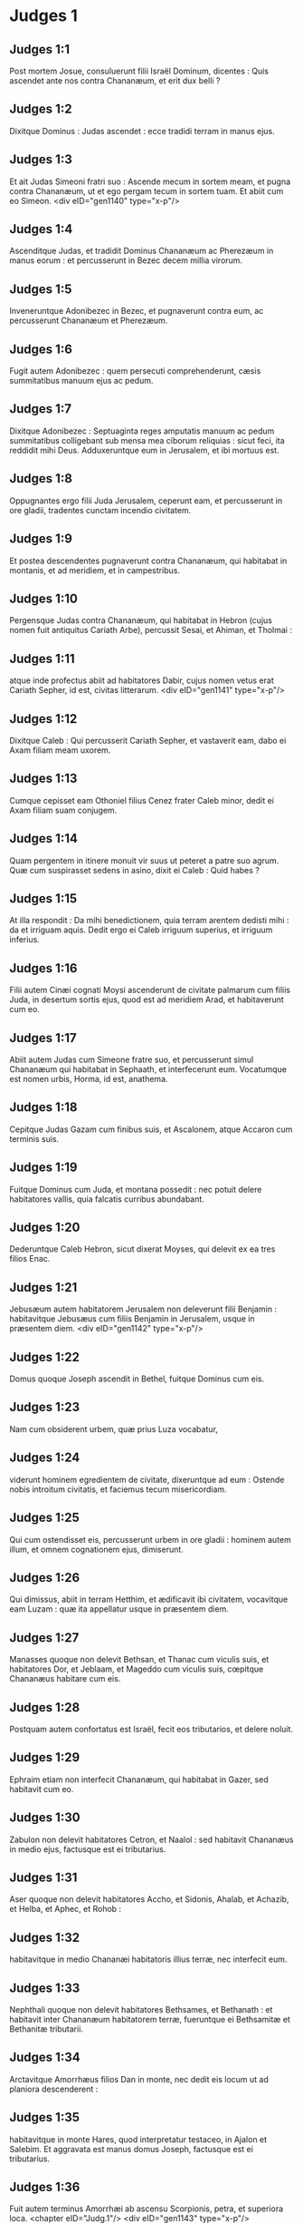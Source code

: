 * Judges 1

** Judges 1:1

Post mortem Josue, consuluerunt filii Israël Dominum, dicentes : Quis ascendet ante nos contra Chananæum, et erit dux belli ?

** Judges 1:2

Dixitque Dominus : Judas ascendet : ecce tradidi terram in manus ejus.

** Judges 1:3

Et ait Judas Simeoni fratri suo : Ascende mecum in sortem meam, et pugna contra Chananæum, ut et ego pergam tecum in sortem tuam. Et abiit cum eo Simeon.  <div eID="gen1140" type="x-p"/>

** Judges 1:4

Ascenditque Judas, et tradidit Dominus Chananæum ac Pherezæum in manus eorum : et percusserunt in Bezec decem millia virorum.

** Judges 1:5

Inveneruntque Adonibezec in Bezec, et pugnaverunt contra eum, ac percusserunt Chananæum et Pherezæum.

** Judges 1:6

Fugit autem Adonibezec : quem persecuti comprehenderunt, cæsis summitatibus manuum ejus ac pedum.

** Judges 1:7

Dixitque Adonibezec : Septuaginta reges amputatis manuum ac pedum summitatibus colligebant sub mensa mea ciborum reliquias : sicut feci, ita reddidit mihi Deus. Adduxeruntque eum in Jerusalem, et ibi mortuus est.

** Judges 1:8

Oppugnantes ergo filii Juda Jerusalem, ceperunt eam, et percusserunt in ore gladii, tradentes cunctam incendio civitatem.

** Judges 1:9

Et postea descendentes pugnaverunt contra Chananæum, qui habitabat in montanis, et ad meridiem, et in campestribus.

** Judges 1:10

Pergensque Judas contra Chananæum, qui habitabat in Hebron (cujus nomen fuit antiquitus Cariath Arbe), percussit Sesai, et Ahiman, et Tholmai :

** Judges 1:11

atque inde profectus abiit ad habitatores Dabir, cujus nomen vetus erat Cariath Sepher, id est, civitas litterarum.  <div eID="gen1141" type="x-p"/>

** Judges 1:12

Dixitque Caleb : Qui percusserit Cariath Sepher, et vastaverit eam, dabo ei Axam filiam meam uxorem.

** Judges 1:13

Cumque cepisset eam Othoniel filius Cenez frater Caleb minor, dedit ei Axam filiam suam conjugem.

** Judges 1:14

Quam pergentem in itinere monuit vir suus ut peteret a patre suo agrum. Quæ cum suspirasset sedens in asino, dixit ei Caleb : Quid habes ?

** Judges 1:15

At illa respondit : Da mihi benedictionem, quia terram arentem dedisti mihi : da et irriguam aquis. Dedit ergo ei Caleb irriguum superius, et irriguum inferius.

** Judges 1:16

Filii autem Cinæi cognati Moysi ascenderunt de civitate palmarum cum filiis Juda, in desertum sortis ejus, quod est ad meridiem Arad, et habitaverunt cum eo.

** Judges 1:17

Abiit autem Judas cum Simeone fratre suo, et percusserunt simul Chananæum qui habitabat in Sephaath, et interfecerunt eum. Vocatumque est nomen urbis, Horma, id est, anathema.

** Judges 1:18

Cepitque Judas Gazam cum finibus suis, et Ascalonem, atque Accaron cum terminis suis.

** Judges 1:19

Fuitque Dominus cum Juda, et montana possedit : nec potuit delere habitatores vallis, quia falcatis curribus abundabant.

** Judges 1:20

Dederuntque Caleb Hebron, sicut dixerat Moyses, qui delevit ex ea tres filios Enac.

** Judges 1:21

Jebusæum autem habitatorem Jerusalem non deleverunt filii Benjamin : habitavitque Jebusæus cum filiis Benjamin in Jerusalem, usque in præsentem diem.  <div eID="gen1142" type="x-p"/>

** Judges 1:22

Domus quoque Joseph ascendit in Bethel, fuitque Dominus cum eis.

** Judges 1:23

Nam cum obsiderent urbem, quæ prius Luza vocabatur,

** Judges 1:24

viderunt hominem egredientem de civitate, dixeruntque ad eum : Ostende nobis introitum civitatis, et faciemus tecum misericordiam.

** Judges 1:25

Qui cum ostendisset eis, percusserunt urbem in ore gladii : hominem autem illum, et omnem cognationem ejus, dimiserunt.

** Judges 1:26

Qui dimissus, abiit in terram Hetthim, et ædificavit ibi civitatem, vocavitque eam Luzam : quæ ita appellatur usque in præsentem diem.

** Judges 1:27

Manasses quoque non delevit Bethsan, et Thanac cum viculis suis, et habitatores Dor, et Jeblaam, et Mageddo cum viculis suis, cœpitque Chananæus habitare cum eis.

** Judges 1:28

Postquam autem confortatus est Israël, fecit eos tributarios, et delere noluit.

** Judges 1:29

Ephraim etiam non interfecit Chananæum, qui habitabat in Gazer, sed habitavit cum eo.

** Judges 1:30

Zabulon non delevit habitatores Cetron, et Naalol : sed habitavit Chananæus in medio ejus, factusque est ei tributarius.

** Judges 1:31

Aser quoque non delevit habitatores Accho, et Sidonis, Ahalab, et Achazib, et Helba, et Aphec, et Rohob :

** Judges 1:32

habitavitque in medio Chananæi habitatoris illius terræ, nec interfecit eum.

** Judges 1:33

Nephthali quoque non delevit habitatores Bethsames, et Bethanath : et habitavit inter Chananæum habitatorem terræ, fueruntque ei Bethsamitæ et Bethanitæ tributarii.

** Judges 1:34

Arctavitque Amorrhæus filios Dan in monte, nec dedit eis locum ut ad planiora descenderent :

** Judges 1:35

habitavitque in monte Hares, quod interpretatur testaceo, in Ajalon et Salebim. Et aggravata est manus domus Joseph, factusque est ei tributarius.

** Judges 1:36

Fuit autem terminus Amorrhæi ab ascensu Scorpionis, petra, et superiora loca.  <chapter eID="Judg.1"/> <div eID="gen1143" type="x-p"/>

* Judges 2

** Judges 2:1

Ascenditque angelus Domini de Galgalis ad Locum flentium, et ait : Eduxi vos de Ægypto, et introduxi in terram, pro qua juravi patribus vestris : et pollicitus sum ut non facerem irritum pactum meum vobiscum in sempiternum,

** Judges 2:2

ita dumtaxat ut non feriretis fœdus cum habitatoribus terræ hujus, sed aras eorum subverteretis : et noluistis audire vocem meam : cur hoc fecistis ?

** Judges 2:3

Quam ob rem nolui delere eos a facie vestra : ut habeatis hostes, et dii eorum sint vobis in ruinam.

** Judges 2:4

Cumque loqueretur angelus Domini hæc verba ad omnes filios Israël, elevaverunt ipsi vocem suam, et fleverunt.

** Judges 2:5

Et vocatum est nomen loci illius, Locus flentium, sive lacrimarum : immolaveruntque ibi hostias Domini.  <div eID="gen1144" type="x-p"/>

** Judges 2:6

Dimisit ergo Josue populum, et abierunt filii Israël unusquisque in possessionem suam, ut obtinerent eam :

** Judges 2:7

servieruntque Domino cunctis diebus ejus, et seniorum, qui longo post eum vixerunt tempore, et noverant omnia opera Domini quæ fecerat cum Israël.

** Judges 2:8

Mortuus est autem Josue filius Nun, famulus Domini, centum et decem annorum,

** Judges 2:9

et sepelierunt eum in finibus possessionis suæ in Thamnathsare in monte Ephraim, a septentrionali plaga montis Gaas.

** Judges 2:10

Omnisque illa generatio congregata est ad patres suos : et surrexerunt alii, qui non noverant Dominum, et opera quæ fecerat cum Israël.  <div eID="gen1145" type="x-p"/>

** Judges 2:11

Feceruntque filii Israël malum in conspectu Domini, et servierunt Baalim.

** Judges 2:12

Ac dimiserunt Dominum Deum patrum suorum, qui eduxerat eos de terra Ægypti, et secuti sunt deos alienos, deosque populorum, qui habitabant in circuitu eorum, et adoraverunt eos : et ad iracundiam concitaverunt Dominum,

** Judges 2:13

dimittentes eum, et servientes Baal et Astaroth.

** Judges 2:14

Iratusque Dominus contra Israël, tradidit eos in manus diripientium : qui ceperunt eos, et vendiderunt hostibus qui habitabant per gyrum : nec potuerunt resistere adversariis suis,

** Judges 2:15

sed quocumque pergere voluissent, manus Domini super eos erat, sicut locutus est, et juravit eis, et vehementer afflicti sunt.  <div eID="gen1146" type="x-p"/>

** Judges 2:16

Suscitavitque Dominus judices, qui liberarent eos de vastantium manibus : sed nec eos audire voluerunt,

** Judges 2:17

fornicantes cum diis alienis, et adorantes eos. Cito deseruerunt viam, per quam ingressi fuerant patres eorum : et audientes mandata Domini, omnia fecere contraria.

** Judges 2:18

Cumque Dominus judices suscitaret, in diebus eorum flectebatur misericordia, et audiebat afflictorum gemitus, et liberabat eos de cæde vastantium.

** Judges 2:19

Postquam autem mortuus esset judex, revertebantur, et multo faciebant pejora quam fecerant patres eorum, sequentes deos alienos, servientes eis, et adorantes illos. Non dimiserunt adinventiones suas, et viam durissimam per quam ambulare consueverunt.

** Judges 2:20

Iratusque est furor Domini in Israël, et ait : Quia irritum fecit gens ista pactum meum, quod pepigeram cum patribus eorum, et vocem meam audire contempsit :

** Judges 2:21

et ego non delebo gentes, quas dimisit Josue, et mortuus est :

** Judges 2:22

ut in ipsis experiar Israël, utrum custodiant viam Domini, et ambulent in ea, sicut custodierunt patres eorum, an non.

** Judges 2:23

Dimisit ergo Dominus omnes nationes has, et cito subvertere noluit, nec tradidit in manus Josue.  <chapter eID="Judg.2"/> <div eID="gen1147" type="x-p"/>

* Judges 3

** Judges 3:1

Hæ sunt gentes quas Dominus dereliquit, ut erudiret in eis Israëlem, et omnes qui non noverant bella Chananæorum :

** Judges 3:2

ut postea discerent filii eorum certare cum hostibus, et habere consuetudinem præliandi :

** Judges 3:3

quinque satrapas Philisthinorum, omnemque Chananæum, et Sidonium, atque Hevæum, qui habitabat in monte Libano, de monte Baal Hermon usque ad introitum Emath.

** Judges 3:4

Dimisitque eos, ut in ipsis experiretur Israëlem, utrum audiret mandata Domini quæ præceperat patribus eorum per manum Moysi, an non.

** Judges 3:5

Itaque filii Israël habitaverunt in medio Chananæi, et Hethæi, et Amorrhæi, et Pherezæi, et Hevæi, et Jebusæi :

** Judges 3:6

et duxerunt uxores filias eorum, ipsique filias suas filiis eorum tradiderunt, et servierunt diis eorum.  <div eID="gen1148" type="x-p"/>

** Judges 3:7

Feceruntque malum in conspectu Domini, et obliti sunt Dei sui, servientes Baalim et Astaroth.

** Judges 3:8

Iratusque contra Israël Dominus, tradidit eos in manus Chusan Rasathaim regis Mesopotamiæ, servieruntque ei octo annis.

** Judges 3:9

Et clamaverunt ad Dominum, qui suscitavit eis salvatorem, et liberavit eos, Othoniel videlicet filium Cenez, fratrem Caleb minorem :

** Judges 3:10

fuitque in eo spiritus Domini, et judicavit Israël. Egressusque est ad pugnam, et tradidit Dominus in manus ejus Chusan Rasathaim regem Syriæ, et oppressit eum.

** Judges 3:11

Quievitque terra quadraginta annis, et mortuus est Othoniel filius Cenez.  <div eID="gen1149" type="x-p"/>

** Judges 3:12

Addiderunt autem filii Israël facere malum in conspectu Domini : qui confortavit adversum eos Eglon regem Moab, quia fecerunt malum in conspectu ejus.

** Judges 3:13

Et copulavit ei filios Ammon, et Amalec : abiitque et percussit Israël, atque possedit urbem palmarum.

** Judges 3:14

Servieruntque filii Israël Eglon regi Moab decem et octo annis.

** Judges 3:15

Et postea clamaverunt ad Dominum, qui suscitavit eis salvatorem vocabulo Aod, filium Gera, filii Jemini, qui utraque manu pro dextera utebatur. Miseruntque filii Israël per illum munera Eglon regi Moab.

** Judges 3:16

Qui fecit sibi gladium ancipitem, habentem in medio capulum longitudinis palmæ manus, et accinctus est eo subter sagum in dextro femore.

** Judges 3:17

Obtulitque munera Eglon regi Moab. Erat autem Eglon crassus nimis.

** Judges 3:18

Cumque obtulisset ei munera, prosecutus est socios, qui cum eo venerant.

** Judges 3:19

Et reversus de Galgalis, ubi erant idola, dixit ad regem : Verbum secretum habeo ad te, o rex. Et ille imperavit silentium : egressisque omnibus qui circa eum erant,

** Judges 3:20

ingressus est Aod ad eum : sedebat autem in æstivo cœnaculo solus : dixitque : Verbum Dei habeo ad te. Qui statim surrexit de throno.

** Judges 3:21

Extenditque Aod sinistram manum, et tulit sicam de dextro femore suo, infixitque eam in ventre ejus

** Judges 3:22

tam valide, ut capulus sequeretur ferrum in vulnere, ac pinguissimo adipe stringeretur. Nec eduxit gladium, sed ita ut percusserat, reliquit in corpore : statimque per secreta naturæ alvi stercora proruperunt.

** Judges 3:23

Aod autem clausis diligentissime ostiis cœnaculi, et obfirmatis sera,

** Judges 3:24

per posticum egressus est. Servique regis ingressi viderunt clausas fores cœnaculi, atque dixerunt : Forsitan purgat alvum in æstivo cubiculo.

** Judges 3:25

Expectantesque diu donec erubescerent, et videntes quod nullus aperiret, tulerunt clavem : et aperientes invenerunt dominum suum in terra jacentem mortuum.  <div eID="gen1150" type="x-p"/>

** Judges 3:26

Aod autem, dum illi turbarentur, effugit, et pertransiit locum idolorum, unde reversus fuerat. Venitque in Seirath :

** Judges 3:27

et statim insonuit buccina in monte Ephraim, descenderuntque cum eo filii Israël, ipso in fronte gradiente.

** Judges 3:28

Qui dixit ad eos : Sequimini me : tradidit enim Dominus inimicos nostros Moabitas in manus nostras. Descenderuntque post eum, et occupaverunt vada Jordanis quæ transmittunt in Moab : et non dimiserunt transire quemquam :

** Judges 3:29

sed percusserunt Moabitas in tempore illo, circiter decem millia, omnes robustos et fortes viros. Nullus eorum evadere potuit.

** Judges 3:30

Humiliatusque est Moab in die illo sub manu Israël : et quievit terra octoginta annis.  <div eID="gen1151" type="x-p"/>

** Judges 3:31

Post hunc fuit Samgar filius Anath, qui percussit de Philisthiim sexcentos viros vomere : et ipse quoque defendit Israël.  <chapter eID="Judg.3"/> <div eID="gen1152" type="x-p"/>

* Judges 4

** Judges 4:1

Addideruntque filii Israël facere malum in conspectu Domini post mortem Aod,

** Judges 4:2

et tradidit illos Dominus in manus Jabin regis Chanaan, qui regnavit in Asor : habuitque ducem exercitus sui nomine Sisaram, ipse autem habitabat in Haroseth gentium.

** Judges 4:3

Clamaveruntque filii Israël ad Dominum : nongentos enim habebat falcatos currus, et per viginti annos vehementer oppresserat eos.

** Judges 4:4

Erat autem Debbora prophetis uxor Lapidoth, quæ judicabat populum in illo tempore.

** Judges 4:5

Et sedebat sub palma, quæ nomine illius vocabatur, inter Rama et Bethel in monte Ephraim : ascendebantque ad eam filii Israël in omne judicium.

** Judges 4:6

Quæ misit et vocavit Barac filium Abinoëm de Cedes Nephthali : dixitque ad eum : Præcepit tibi Dominus Deus Israël : Vade, et duc exercitum in montem Thabor, tollesque tecum decem millia pugnatorum de filiis Nephthali, et de filiis Zabulon :

** Judges 4:7

ego autem adducam ad te in loco torrentis Cison, Sisaram principem exercitus Jabin, et currus ejus, atque omnem multitudinem, et tradam eos in manu tua.

** Judges 4:8

Dixitque ad eam Barac : Si venis mecum, vadam : si nolueris venire mecum, non pergam.

** Judges 4:9

Quæ dixit ad eum : Ibo quidem tecum, sed in hac vice victoria non reputabitur tibi, quia in manu mulieris tradetur Sisara. Surrexit itaque Debbora, et perrexit cum Barac in Cedes.

** Judges 4:10

Qui, accitis Zabulon et Nephthali, ascendit cum decem millibus pugnatorum, habens Debboram in comitatu suo.

** Judges 4:11

Haber autem Cinæus recesserat quondam a ceteris Cinæis fratribus suis, filiis Hobab cognati Moysi : et tetenderat tabernacula usque ad vallem, quæ vocatur Sennim, et erat juxta Cedes.

** Judges 4:12

Nuntiatumque est Sisaræ quod ascendisset Barac filius Abinoëm in montem Thabor :

** Judges 4:13

et congregavit nongentos falcatos currus, et omnem exercitum de Haroseth gentium ad torrentem Cison.

** Judges 4:14

Dixitque Debbora ad Barac : Surge, hæc est enim dies, in qua tradidit Dominus Sisaram in manus tuas : en ipse ductor est tuus. Descendit itaque Barac de monte Thabor, et decem millia pugnatorum cum eo.

** Judges 4:15

Perterruitque Dominus Sisaram, et omnes currus ejus, universamque multitudinem in ore gladii ad conspectum Barac : in tantum, ut Sisara de curru desiliens, pedibus fugeret,

** Judges 4:16

et Barac persequeretur fugientes currus, et exercitum usque ad Haroseth gentium, et omnis hostium multitudo usque ad internecionem caderet.  <div eID="gen1153" type="x-p"/>

** Judges 4:17

Sisara autem fugiens pervenit ad tentorium Jahel uxoris Haber Cinæi. Erat enim pax inter Jabin regem Asor, et domum Haber Cinæi.

** Judges 4:18

Egressa igitur Jahel in occursum Sisaræ, dixit ad eum : Intra ad me, domine mi : intra, ne timeas. Qui ingressus tabernaculum ejus, et opertus ab ea pallio,

** Judges 4:19

dixit ad eam : Da mihi, obsecro, paululum aquæ, quia sitio valde. Quæ aperuit utrem lactis, et dedit ei bibere, et operuit illum.

** Judges 4:20

Dixitque Sisara ad eam : Sta ante ostium tabernaculi : et cum venerit aliquis interrogans te, et dicens : Numquid hic est aliquis ? respondebis : Nullus est.

** Judges 4:21

Tulit itaque Jahel uxor Haber clavum tabernaculi, assumens pariter et malleum : et ingressa abscondite et cum silentio, posuit supra tempus capitis ejus clavum, percussumque malleo defixit in cerebrum usque ad terram : qui soporem morti consocians defecit, et mortuus est.

** Judges 4:22

Et ecce Barac sequens Sisaram veniebat : egressaque Jahel in occursum ejus, dixit ei : Veni, et ostendam tibi virum quem quæris. Qui cum intrasset ad eam, vidit Sisaram jacentem mortuum, et clavum infixum in tempore ejus.

** Judges 4:23

Humiliavit ergo Deus in die illo Jabin regem Chanaan coram filiis Israël :

** Judges 4:24

qui crescebant quotidie, et forti manu opprimebant Jabin regem Chanaan, donec delerent eum.  <chapter eID="Judg.4"/> <div eID="gen1154" type="x-p"/>

* Judges 5

** Judges 5:1

Cecineruntque Debbora et Barac filius Abinoëm in illo die, dicentes :  <div eID="gen1155" type="x-p"/>

** Judges 5:2

Qui sponte obtulistis de Israël animas vestras ad periculum, <l eID="gen1157" level="1"/> <l level="1" sID="gen1158"/>benedicite Domino. <l eID="gen1158" level="1"/>

** Judges 5:3

Audite, reges ; auribus percipite, principes : <l eID="gen1159" level="1"/> <l level="1" sID="gen1160"/>ego sum, ego sum, quæ Domino canam, <l eID="gen1160" level="1"/> <l level="1" sID="gen1161"/>psallam Domino Deo Israël. <l eID="gen1161" level="1"/>

** Judges 5:4

Domine, cum exires de Seir, <l eID="gen1162" level="1"/> <l level="1" sID="gen1163"/>et transires per regiones Edom, <l eID="gen1163" level="1"/> <l level="1" sID="gen1164"/>terra mota est, <l eID="gen1164" level="1"/> <l level="1" sID="gen1165"/>cælique ac nubes distillaverunt aquis. <l eID="gen1165" level="1"/>

** Judges 5:5

Montes fluxerunt a facie Domini, <l eID="gen1166" level="1"/> <l level="1" sID="gen1167"/>et Sinai a facie Domini Dei Israël. <l eID="gen1167" level="1"/>

** Judges 5:6

In diebus Samgar filii Anath, <l eID="gen1168" level="1"/> <l level="1" sID="gen1169"/>in diebus Jahel quieverunt semitæ : <l eID="gen1169" level="1"/> <l level="1" sID="gen1170"/>et qui ingrediebantur per eas, <l eID="gen1170" level="1"/> <l level="1" sID="gen1171"/>ambulaverunt per calles devios. <l eID="gen1171" level="1"/>

** Judges 5:7

Cessaverunt fortes in Israël, et quieverunt : <l eID="gen1172" level="1"/> <l level="1" sID="gen1173"/>donec surgeret Debbora, <l eID="gen1173" level="1"/> <l level="1" sID="gen1174"/>surgeret mater in Israël. <l eID="gen1174" level="1"/>

** Judges 5:8

Nova bella elegit Dominus, <l eID="gen1175" level="1"/> <l level="1" sID="gen1176"/>et portas hostium ipse subvertit : <l eID="gen1176" level="1"/> <l level="1" sID="gen1177"/>clypeus et hasta si apparuerint <l eID="gen1177" level="1"/> <l level="1" sID="gen1178"/>in quadraginta millibus Israël. <l eID="gen1178" level="1"/>

** Judges 5:9

Cor meum diligit principes Israël : <l eID="gen1179" level="1"/> <l level="1" sID="gen1180"/>qui propria voluntate obtulistis vos discrimini, <l eID="gen1180" level="1"/> <l level="1" sID="gen1181"/>benedicite Domino. <l eID="gen1181" level="1"/>

** Judges 5:10

Qui ascenditis super nitentes asinos, <l eID="gen1182" level="1"/> <l level="1" sID="gen1183"/>et sedetis in judicio, <l eID="gen1183" level="1"/> <l level="1" sID="gen1184"/>et ambulatis in via, <l eID="gen1184" level="1"/> <l level="1" sID="gen1185"/>loquimini. <l eID="gen1185" level="1"/>

** Judges 5:11

Ubi collisi sunt currus, <l eID="gen1186" level="1"/> <l level="1" sID="gen1187"/>et hostium suffocatus est exercitus, <l eID="gen1187" level="1"/> <l level="1" sID="gen1188"/>ibi narrentur justitiæ Domini, <l eID="gen1188" level="1"/> <l level="1" sID="gen1189"/>et clementia in fortes Israël : <l eID="gen1189" level="1"/> <l level="1" sID="gen1190"/>tunc descendit populus Domini ad portas, <l eID="gen1190" level="1"/> <l level="1" sID="gen1191"/>et obtinuit principatum. <l eID="gen1191" level="1"/>

** Judges 5:12

Surge, surge Debbora ; <l eID="gen1192" level="1"/> <l level="1" sID="gen1193"/>surge, surge, et loquere canticum : <l eID="gen1193" level="1"/> <l level="1" sID="gen1194"/>surge Barac, et apprehende captivos tuos, fili Abinoëm. <l eID="gen1194" level="1"/>

** Judges 5:13

Salvatæ sunt reliquiæ populi : <l eID="gen1195" level="1"/> <l level="1" sID="gen1196"/>Dominus in fortibus dimicavit. <l eID="gen1196" level="1"/>

** Judges 5:14

Ex Ephraim delevit eos in Amalec, <l eID="gen1197" level="1"/> <l level="1" sID="gen1198"/>et post eum ex Benjamin in populos tuos, o Amalec : <l eID="gen1198" level="1"/> <l level="1" sID="gen1199"/>de Machir principes descenderunt, <l eID="gen1199" level="1"/> <l level="1" sID="gen1200"/>et de Zabulon qui exercitum ducerent ad bellandum. <l eID="gen1200" level="1"/>

** Judges 5:15

Duces Issachar fuere cum Debbora, <l eID="gen1201" level="1"/> <l level="1" sID="gen1202"/>et Barac vestigia sunt secuti, <l eID="gen1202" level="1"/> <l level="1" sID="gen1203"/>qui quasi in præceps ac barathrum se discrimini dedit : <l eID="gen1203" level="1"/> <l level="1" sID="gen1204"/>diviso contra se Ruben, <l eID="gen1204" level="1"/> <l level="1" sID="gen1205"/>magnanimorum reperta est contentio. <l eID="gen1205" level="1"/>

** Judges 5:16

Quare habitas inter duos terminos, <l eID="gen1206" level="1"/> <l level="1" sID="gen1207"/>ut audias sibilos gregum ? <l eID="gen1207" level="1"/> <l level="1" sID="gen1208"/>diviso contra se Ruben, <l eID="gen1208" level="1"/> <l level="1" sID="gen1209"/>magnanimorum reperta est contentio. <l eID="gen1209" level="1"/>

** Judges 5:17

Galaad trans Jordanem quiescebat, <l eID="gen1210" level="1"/> <l level="1" sID="gen1211"/>et Dan vacabat navibus : <l eID="gen1211" level="1"/> <l level="1" sID="gen1212"/>Aser habitabat in littore maris, <l eID="gen1212" level="1"/> <l level="1" sID="gen1213"/>et in portubus morabatur. <l eID="gen1213" level="1"/>

** Judges 5:18

Zabulon vero et Nephthali obtulerunt animas suas morti <l eID="gen1214" level="1"/> <l level="1" sID="gen1215"/>in regione Merome. <l eID="gen1215" level="1"/>

** Judges 5:19

Venerunt reges et pugnaverunt : <l eID="gen1216" level="1"/> <l level="1" sID="gen1217"/>pugnaverunt reges Chanaan <l eID="gen1217" level="1"/> <l level="1" sID="gen1218"/>in Thanach juxta aquas Mageddo, <l eID="gen1218" level="1"/> <l level="1" sID="gen1219"/>et tamen nihil tulere prædantes. <l eID="gen1219" level="1"/>

** Judges 5:20

De cælo dimicatum est contra eos : <l eID="gen1220" level="1"/> <l level="1" sID="gen1221"/>stellæ manentes in ordine et cursu suo, <l eID="gen1221" level="1"/> <l level="1" sID="gen1222"/>adversus Sisaram pugnaverunt. <l eID="gen1222" level="1"/>

** Judges 5:21

Torrens Cison traxit cadavera eorum, <l eID="gen1223" level="1"/> <l level="1" sID="gen1224"/>torrens Cadumim, torrens Cison : <l eID="gen1224" level="1"/> <l level="1" sID="gen1225"/>conculca, anima mea, robustos. <l eID="gen1225" level="1"/>

** Judges 5:22

Ungulæ equorum ceciderunt, fugientibus impetu, <l eID="gen1226" level="1"/> <l level="1" sID="gen1227"/>et per præceps ruentibus fortissimis hostium. <l eID="gen1227" level="1"/>

** Judges 5:23

Maledicite terræ Meroz, dixit angelus Domini : <l eID="gen1228" level="1"/> <l level="1" sID="gen1229"/>maledicite habitatoribus ejus, <l eID="gen1229" level="1"/> <l level="1" sID="gen1230"/>quia non venerunt ad auxilium Domini, <l eID="gen1230" level="1"/> <l level="1" sID="gen1231"/>in adjutorium fortissimorum ejus. <l eID="gen1231" level="1"/>

** Judges 5:24

Benedicta inter mulieres Jahel uxor Haber Cinæi, <l eID="gen1232" level="1"/> <l level="1" sID="gen1233"/>et benedicatur in tabernaculo suo. <l eID="gen1233" level="1"/>

** Judges 5:25

Aquam petenti lac dedit, <l eID="gen1234" level="1"/> <l level="1" sID="gen1235"/>et in phiala principum obtulit butyrum. <l eID="gen1235" level="1"/>

** Judges 5:26

Sinistram manum misit ad clavum, <l eID="gen1236" level="1"/> <l level="1" sID="gen1237"/>et dexteram ad fabrorum malleos. <l eID="gen1237" level="1"/> <l level="1" sID="gen1238"/>Percussitque Sisaram quærens in capite vulneri locum, <l eID="gen1238" level="1"/> <l level="1" sID="gen1239"/>et tempus valide perforans : <l eID="gen1239" level="1"/>

** Judges 5:27

inter pedes ejus ruit ; defecit, et mortuus est : <l eID="gen1240" level="1"/> <l level="1" sID="gen1241"/>volvebatur ante pedes ejus, <l eID="gen1241" level="1"/> <l level="1" sID="gen1242"/>et jacebat exanimis et miserabilis. <l eID="gen1242" level="1"/>

** Judges 5:28

Per fenestram respiciens, ululabat mater ejus : <l eID="gen1243" level="1"/> <l level="1" sID="gen1244"/>et de cœnaculo loquebatur : <l eID="gen1244" level="1"/> <l level="1" sID="gen1245"/>Cur moratur regredi currus ejus ? <l eID="gen1245" level="1"/> <l level="1" sID="gen1246"/>quare tardaverunt pedes quadrigarum illius ? <l eID="gen1246" level="1"/>

** Judges 5:29

Una sapientior ceteris uxoribus ejus, <l eID="gen1247" level="1"/> <l level="1" sID="gen1248"/>hæc socrui verba respondit : <l eID="gen1248" level="1"/>

** Judges 5:30

Forsitan nunc dividit spolia, <l eID="gen1249" level="1"/> <l level="1" sID="gen1250"/>et pulcherrima feminarum eligitur ei : <l eID="gen1250" level="1"/> <l level="1" sID="gen1251"/>vestes diversorum colorum Sisaræ traduntur in prædam, <l eID="gen1251" level="1"/> <l level="1" sID="gen1252"/>et supellex varia ad ornanda colla congeritur. <l eID="gen1252" level="1"/>

** Judges 5:31

Sic pereant omnes inimici tui, Domine : <l eID="gen1253" level="1"/> <l level="1" sID="gen1254"/>qui autem diligunt te, sicut sol in ortu suo splendet, ita rutilent.

** Judges 5:32

Quievitque terra per quadraginta annos. <l eID="gen1254" level="1"/><lg eID="gen1156"/> <chapter eID="Judg.5"/>

* Judges 6

** Judges 6:1

Fecerunt autem filii Israël malum in conspectu Domini : qui tradidit illos in manu Madian septem annis,

** Judges 6:2

et oppressi sunt valde ab eis. Feceruntque sibi antra et speluncas in montibus, et munitissima ad repugnandum loca.

** Judges 6:3

Cumque sevisset Israël, ascendebat Madian et Amalec, ceterique orientalium nationum :

** Judges 6:4

et apud eos figentes tentoria, sicut erant in herbis cuncta vastabant usque ad introitum Gazæ : nihilque omnino ad vitam pertinens relinquebant in Israël, non oves, non boves, non asinos.

** Judges 6:5

Ipsi enim et universi greges eorum veniebant cum tabernaculis suis, et instar locustarum universa complebant, innumera multitudo hominum et camelorum, quidquid tetigerant devastantes.

** Judges 6:6

Humiliatusque est Israël valde in conspectu Madian.

** Judges 6:7

Et clamavit ad Dominum postulans auxilium contra Madianitas.

** Judges 6:8

Qui misit ad eos virum prophetam, et locutus est : Hæc dicit Dominus Deus Israël : Ego vos feci conscendere de Ægypto, et eduxi vos de domo servitutis,

** Judges 6:9

et liberavi de manu Ægyptiorum, et omnium inimicorum qui affligebant vos : ejecique eos ad introitum vestrum, et tradidi vobis terram eorum.

** Judges 6:10

Et dixi : Ego Dominus Deus vester : ne timeatis deos Amorrhæorum, in quorum terra habitatis. Et noluistis audire vocem meam.  <div eID="gen1255" type="x-p"/>

** Judges 6:11

Venit autem angelus Domini, et sedit sub quercu, quæ erat in Ephra, et pertinebat ad Joas patrem familiæ Ezri. Cumque Gedeon filius ejus excuteret atque purgaret frumenta in torculari, ut fugeret Madian,

** Judges 6:12

apparuit ei angelus Domini, et ait : Dominus tecum, virorum fortissime.

** Judges 6:13

Dixitque ei Gedeon : Obsecro, mi domine, si Dominus nobiscum est, cur apprehenderunt nos hæc omnia ? ubi sunt mirabilia ejus, quæ narraverunt patres nostri, atque dixerunt : De Ægypto eduxit nos Dominus ? nunc autem dereliquit nos Dominus, et tradidit in manu Madian.

** Judges 6:14

Respexitque ad eum Dominus, et ait : Vade in hac fortitudine tua, et liberabis Israël de manu Madian : scito quod miserim te.

** Judges 6:15

Qui respondens ait : Obsecro, mi domine, in quo liberabo Israël ? ecce familia mea infima est in Manasse, et ego minimus in domo patris mei.

** Judges 6:16

Dixitque ei Dominus : Ego ero tecum : et percuties Madian quasi unum virum.

** Judges 6:17

Et ille : Si inveni, inquit, gratiam coram te, da mihi signum quod tu sis qui loqueris ad me :

** Judges 6:18

nec recedas hinc, donec revertar ad te, portans sacrificium, et offerens tibi. Qui respondit : Ego præstolabor adventum tuum.

** Judges 6:19

Ingressus est itaque Gedeon, et coxit hædum, et de farinæ modio azymos panes : carnesque ponens in canistro, et jus carnium mittens in ollam, tulit omnia sub quercu, et obtulit ei.

** Judges 6:20

Cui dixit angelus Domini : Tolle carnes et azymos panes, et pone supra petram illam, et jus desuper funde. Cumque fecisset ita,

** Judges 6:21

extendit angelus Domini summitatem virgæ, quam tenebat in manu, et tetigit carnes et panes azymos : ascenditque ignis de petra, et carnes azymosque panes consumpsit : angelus autem Domini evanuit ex oculis ejus.  <div eID="gen1256" type="x-p"/>

** Judges 6:22

Vidensque Gedeon quod esset angelus Domini, ait : Heu mi Domine Deus : quia vidi angelum Domini facie ad faciem.

** Judges 6:23

Dixitque ei Dominus : Pax tecum : ne timeas, non morieris.

** Judges 6:24

Ædificavit ergo ibi Gedeon altare Domino, vocavitque illud, Domini pax, usque in præsentem diem. Cumque adhuc esset in Ephra, quæ est familiæ Ezri,

** Judges 6:25

nocte illa dixit Dominus ad eum : Tolle taurum patris tui, et alterum taurum annorum septem, destruesque aram Baal, quæ est patris tui, et nemus, quod circa aram est, succide.

** Judges 6:26

Et ædificabis altare Domino Deo tuo in summitate petræ hujus, super quam ante sacrificium posuisti : tollesque taurum secundum, et offeres holocaustum super struem lignorum, quæ de nemore succideris.

** Judges 6:27

Assumptis ergo Gedeon decem viris de servis suis, fecit sicut præceperat ei Dominus. Timens autem domum patris sui, et homines illius civitatis, per diem noluit id facere, sed omnia nocte complevit.

** Judges 6:28

Cumque surrexissent viri oppidi ejus mane, viderunt destructam aram Baal, lucumque succisum, et taurum alterum impositum super altare, quod tunc ædificatum erat.

** Judges 6:29

Dixeruntque ad invicem : Quis hoc fecit ? Cumque perquirerent auctorem facti, dictum est : Gedeon filius Joas fecit hæc omnia.

** Judges 6:30

Et dixerunt ad Joas : Produc filium tuum huc, ut moriatur : quia destruxit aram Baal, et succidit nemus.

** Judges 6:31

Quibus ille respondit : Numquid ultores estis Baal, ut pugnetis pro eo ? qui adversarius est ejus, moriatur antequam lux crastina veniat : si deus est, vindicet se de eo, qui suffodit aram ejus.

** Judges 6:32

Ex illo die vocatus est Gedeon Jerobaal, eo quod dixisset Joas : Ulciscatur se de eo Baal, qui suffodit aram ejus.  <div eID="gen1257" type="x-p"/>

** Judges 6:33

Igitur omnis Madian, et Amalec, et orientales populi, congregati sunt simul : et transeuntes Jordanem, castrametati sunt in valle Jezraël.

** Judges 6:34

Spiritus autem Domini induit Gedeon, qui clangens buccina convocavit domum Abiezer, ut sequeretur se.

** Judges 6:35

Misitque nuntios in universum Manassen, qui et ipse secutus est eum : et alios nuntios in Aser et Zabulon et Nephthali, qui occurrerunt ei.

** Judges 6:36

Dixitque Gedeon ad Deum : Si salvum facis per manum meam Israël, sicut locutus es,

** Judges 6:37

ponam hoc vellus lanæ in area : si ros in solo vellere fuerit, et in omni terra siccitas, sciam quod per manum meam, sicut locutus es, liberabis Israël.

** Judges 6:38

Factumque est ita. Et de nocte consurgens expresso vellere, concham rore implevit.

** Judges 6:39

Dixitque rursus ad Deum : Ne irascatur furor tuus contra me si adhuc semel tentavero, signum quærens in vellere. Oro ut solum vellus siccum sit, et omnis terra rore madens.

** Judges 6:40

Fecitque Deus nocte illa ut postulaverat : et fuit siccitas in solo vellere, et ros in omni terra.  <chapter eID="Judg.6"/> <div eID="gen1258" type="x-p"/>

* Judges 7

** Judges 7:1

Igitur Jerobaal qui et Gedeon, de nocte consurgens, et omnis populus cum eo, venit ad fontem qui vocatur Harad. Erant autem castra Madian in valle ad septentrionalem plagam collis excelsi.

** Judges 7:2

Dixitque Dominus ad Gedeon : Multus tecum est populus, nec tradetur Madian in manus ejus : ne glorietur contra me Israël, et dicat : Meis viribus liberatus sum.

** Judges 7:3

Loquere ad populum, et cunctis audientibus prædica : Qui formidolosus et timidus est, revertatur. Recesseruntque de monte Galaad, et reversi sunt de populo viginti duo millia virorum, et tantum decem millia remanserunt.

** Judges 7:4

Dixitque Dominus ad Gedeon : Adhuc populus multus est : duc eos ad aquas et ibi probabo illos : et de quo dixero tibi ut tecum vadat, ipse pergat ; quem ire prohibuero, revertatur.

** Judges 7:5

Cumque descendisset populus ad aquas, dixit Dominus ad Gedeon : Qui lingua lambuerint aquas, sicut solent canes lambere, separabis eos seorsum : qui autem curvatis genibus biberint, in altera parte erunt.

** Judges 7:6

Fuit itaque numerus eorum qui manu ad os projiciente lambuerunt aquas, trecenti viri : omnis autem reliqua multitudo flexo poplite biberat.

** Judges 7:7

Et ait Dominus ad Gedeon : In trecentis viris qui lambuerunt aquas, liberabo vos, et tradam in manu tua Madian : omnis autem reliqua multitudo revertatur in locum suum.

** Judges 7:8

Sumptis itaque pro numero cibariis et tubis, omnem reliquam multitudinem abire præcepit ad tabernacula sua : et ipse cum trecentis viris se certamini dedit. Castra autem Madian erant subter in valle.  <div eID="gen1259" type="x-p"/>

** Judges 7:9

Eadem nocte dixit Dominus ad eum : Surge, et descende in castra : quia tradidi eos in manu tua.

** Judges 7:10

Sin autem solus ire formidas, descendat tecum Phara puer tuus.

** Judges 7:11

Et cum audieris quid loquantur, tunc confortabuntur manus tuæ, et securior ad hostium castra descendes. Descendit ergo ipse et Phara puer ejus in partem castrorum, ubi erant armatorum vigiliæ.

** Judges 7:12

Madian autem et Amalec, et omnes orientales populi, fusi jacebant in valle, ut locustarum multitudo : cameli quoque innumerabiles erant, sicut arena quæ jacet in littore maris.

** Judges 7:13

Cumque venisset Gedeon, narrabat aliquis somnium proximo suo : et in hunc modum referebat quod viderat : Vidi somnium, et videbatur mihi quasi subcinericius panis ex hordeo volvi, et in castra Madian descendere : cumque pervenisset ad tabernaculum, percussit illud, atque subvertit, et terræ funditus coæquavit.

** Judges 7:14

Respondit is, cui loquebatur : Non est hoc aliud, nisi gladius Gedeonis filii Joas viri Israëlitæ : tradidit enim Dominus in manus ejus Madian, et omnia castra ejus.

** Judges 7:15

Cumque audisset Gedeon somnium, et interpretationem ejus, adoravit : et reversus est ad castra Israël, et ait : Surgite, tradidit enim Dominus in manus nostras castra Madian.

** Judges 7:16

Divisitque trecentos viros in tres partes, et dedit tubas in manibus eorum, lagenasque vacuas, ac lampades in medio lagenarum.

** Judges 7:17

Et dixit ad eos : Quod me facere videritis, hoc facite : ingrediar partem castrorum, et quod fecero, sectamini.

** Judges 7:18

Quando personuerit tuba in manu mea, vos quoque per castrorum circuitum clangite, et conclamate : Domino et Gedeoni.  <div eID="gen1260" type="x-p"/>

** Judges 7:19

Ingressusque est Gedeon, et trecenti viri qui erant cum eo, in partem castrorum, incipientibus vigiliis noctis mediæ : et custodibus suscitatis, cœperunt buccinis clangere, et complodere inter se lagenas.

** Judges 7:20

Cumque per gyrum castrorum in tribus personarent locis, et hydrias confregissent, tenuerunt sinistris manibus lampades, et dextris sonantes tubas, clamaveruntque : Gladius Domini et Gedeonis :

** Judges 7:21

stantes singuli in loco suo per circuitum castrorum hostilium. Omnia itaque castra turbata sunt, et vociferantes ululantesque fugerunt :

** Judges 7:22

et nihilominus insistebant trecenti viri buccinis personantes. Immisitque Dominus gladium omnibus castris, et mutua se cæde truncabant,

** Judges 7:23

fugientes usque ad Bethsetta, et crepidinem Abelmehula in Tebbath. Conclamantes autem viri Israël de Nephthali, et Aser, et omni Manasse, persequebantur Madian.

** Judges 7:24

Misitque Gedeon nuntios in omnem montem Ephraim, dicens : Descendite in occursum Madian, et occupate aquas usque Bethbera atque Jordanem. Clamavitque omnis Ephraim, et præoccupavit aquas atque Jordanem usque Bethbera.

** Judges 7:25

Apprehensosque duos viros Madian, Oreb et Zeb, interfecit Oreb in petra Oreb, Zeb vero in torculari Zeb. Et persecuti sunt Madian, capita Oreb et Zeb portantes ad Gedeon trans fluenta Jordanis.  <chapter eID="Judg.7"/> <div eID="gen1261" type="x-p"/>

* Judges 8

** Judges 8:1

Dixeruntque ad eum viri Ephraim : Quid est hoc quod facere voluisti, ut nos non vocares, cum ad pugnam pergeres contra Madian ? jurgantes fortiter, et prope vim inferentes.

** Judges 8:2

Quibus ille respondit : Quod enim tale facere potui, quale vos fecistis ? nonne melior est racemus Ephraim, vindemiis Abiezer ?

** Judges 8:3

In manus vestras Dominus tradidit principes Madian, Oreb et Zeb : quid tale facere potui, quale vos fecistis ? Quod cum locutus esset, requievit spiritus eorum, quo tumebant contra eum.  <div eID="gen1262" type="x-p"/>

** Judges 8:4

Cumque venisset Gedeon ad Jordanem, transivit eum cum trecentis viris, qui secum erant : et præ lassitudine, fugientes persequi non poterant.

** Judges 8:5

Dixitque ad viros Soccoth : Date, obsecro, panes populo qui mecum est, quia valde defecerunt : ut possimus persequi Zebee et Salmana reges Madian.

** Judges 8:6

Responderunt principes Soccoth : Forsitan palmæ manuum Zebee et Salmana in manu tua sunt, et idcirco postulas ut demus exercitui tuo panes.

** Judges 8:7

Quibus ille ait : Cum ergo tradiderit Dominus Zebee et Salmana in manus meas, conteram carnes vestras cum spinis tribulisque deserti.

** Judges 8:8

Et inde conscendens, venit in Phanuel : locutusque est ad viros loci illius similia. Cui et illi responderunt, sicut responderant viri Soccoth.

** Judges 8:9

Dixit itaque et eis : Cum reversus fuero victor in pace, destruam turrim hanc.  <div eID="gen1263" type="x-p"/>

** Judges 8:10

Zebee autem et Salmana requiescebant cum omni exercitu suo. Quindecim enim millia viri remanserant ex omnibus turmis orientalium populorum, cæsis centum viginti millibus bellatorum educentium gladium.

** Judges 8:11

Ascendensque Gedeon per viam eorum, qui in tabernaculis morabantur, ad orientalem partem Nobe et Jegbaa, percussit castra hostium, qui securi erant, et nihil adversi suspicabantur.

** Judges 8:12

Fugeruntque Zebee et Salmana, quos persequens Gedeon comprehendit, turbato omni exercitu eorum.

** Judges 8:13

Revertensque de bello ante solis ortum,

** Judges 8:14

apprehendit puerum de viris Soccoth : interrogavitque eum nomina principum et seniorum Soccoth, et descripsit septuaginta septem viros.

** Judges 8:15

Venitque ad Soccoth, et dixit eis : En Zebee et Salmana, super quibus exprobrastis mihi, dicentes : Forsitan manus Zebee et Salmana in manibus tuis sunt, et idcirco postulas ut demus viris, qui lassi sunt et defecerunt, panes.

** Judges 8:16

Tulit ergo seniores civitatis et spinas deserti ac tribulos, et contrivit cum eis atque comminuit viros Soccoth.

** Judges 8:17

Turrim quoque Phanuel subvertit, occisis habitatoribus civitatis.

** Judges 8:18

Dixitque ad Zebee et Salmana : Quales fuerunt viri, quos occidistis in Thabor ? Qui responderunt : Similes tui, et unus ex eis quasi filius regis.

** Judges 8:19

Quibus ille respondit : Fratres mei fuerunt, filii matris meæ. Vivit Dominus, quia si servassetis eos, non vos occiderem.

** Judges 8:20

Dixitque Jether primogenito suo : Surge, et interfice eos. Qui non eduxit gladium : timebat enim, quia adhuc puer erat.

** Judges 8:21

Dixeruntque Zebee et Salmana : Tu surge, et irrue in nos : quia juxta ætatem robur est hominis. Surrexit Gedeon, et interfecit Zebee et Salmana : et tulit ornamenta ac bullas quibus colla regalium camelorum decorari solent.  <div eID="gen1264" type="x-p"/>

** Judges 8:22

Dixeruntque omnes viri Israël ad Gedeon : Dominare nostri tu, et filius tuus, et filius filii tui : quia liberasti nos de manu Madian.

** Judges 8:23

Quibus ille ait : Non dominabor vestri, nec dominabitur in vos filius meus, sed dominabitur vobis Dominus.

** Judges 8:24

Dixitque ad eos : Unam petitionem postulo a vobis : date mihi inaures ex præda vestra. Inaures enim aureas Ismaëlitæ habere consueverant.

** Judges 8:25

Qui responderunt : Libentissime dabimus. Expandentesque super terram pallium, projecerunt in eo inaures de præda :

** Judges 8:26

et fuit pondus postulatarum inaurium, mille septingenti auri sicli, absque ornamentis, et monilibus, et veste purpurea, quibus reges Madian uti soliti erant, et præter torques aureas camelorum.

** Judges 8:27

Fecitque ex eo Gedeon ephod, et posuit illud in civitate sua Ephra. Fornicatusque est omnis Israël in eo, et factum est Gedeoni et omni domui ejus in ruinam.

** Judges 8:28

Humiliatus est autem Madian coram filiis Israël, nec potuerunt ultra cervices elevare : sed quievit terra per quadraginta annos, quibus Gedeon præfuit.  <div eID="gen1265" type="x-p"/>

** Judges 8:29

Abiit itaque Jerobaal filius Joas, et habitavit in domo sua :

** Judges 8:30

habuitque septuaginta filios, qui egressi sunt de femore ejus : eo quod plures haberet uxores.

** Judges 8:31

Concubina autem illius, quam habebat in Sichem, genuit ei filium nomine Abimelech.

** Judges 8:32

Mortuusque est Gedeon filius Joas in senectute bona, et sepultus est in sepulchro Joas patris sui in Ephra de familia Ezri.

** Judges 8:33

Postquam autem mortuus est Gedeon, aversi sunt filii Israël, et fornicati sunt cum Baalim. Percusseruntque cum Baal fœdus, ut esset eis in deum :

** Judges 8:34

nec recordati sunt Domini Dei sui, qui eruit eos de manibus inimicorum suorum omnium per circuitum :

** Judges 8:35

nec fecerunt misericordiam cum domo Jerobaal Gedeon, juxta omnia bona quæ fecerat Israëli.  <chapter eID="Judg.8"/> <div eID="gen1266" type="x-p"/>

* Judges 9

** Judges 9:1

Abiit autem Abimelech filius Jerobaal in Sichem ad fratres matris suæ, et locutus est ad eos, et ad omnem cognationem domus patris matris suæ, dicens :

** Judges 9:2

Loquimini ad omnes viros Sichem : Quid vobis est melius, ut dominentur vestri septuaginta viri omnes filii Jerobaal, an ut dominetur unus vir ? simulque considerate quod os vestrum et caro vestra sum.

** Judges 9:3

Locutique sunt fratres matris ejus de eo ad omnes viros Sichem universos sermones istos, et inclinaverunt cor eorum post Abimelech, dicentes : Frater noster est.

** Judges 9:4

Dederuntque illi septuaginta pondo argenti de fano Baalberit. Qui conduxit sibi ex eo viros inopes et vagos, secutique sunt eum.

** Judges 9:5

Et venit in domum patris sui in Ephra, et occidit fratres suos filios Jerobaal, septuaginta viros super lapidem unum : remansitque Joatham filius Jerobaal minimus, et absconditus est.  <div eID="gen1267" type="x-p"/>

** Judges 9:6

Congregati sunt autem omnes viri Sichem, et universæ familiæ urbis Mello : abieruntque et constituerunt regem Abimelech, juxta quercum quæ stabat in Sichem.

** Judges 9:7

Quod cum nuntiatum esset Joatham, ivit, et stetit in vertice montis Garizim : elevataque voce, clamavit, et dixit : Audite me, viri Sichem ; ita audiat vos Deus.

** Judges 9:8

Ierunt ligna, ut ungerent super se regem : dixeruntque olivæ : Impera nobis.

** Judges 9:9

Quæ respondit : Numquid possum deserere pinguedinem meam, qua et dii utuntur et homines, et venire ut inter ligna promovear ?

** Judges 9:10

Dixeruntque ligna ad arborem ficum : Veni, et super nos regnum accipe.

** Judges 9:11

Quæ respondit eis : Numquid possum deserere dulcedinem meam, fructusque suavissimos, et ire ut inter cetera ligna promovear ?

** Judges 9:12

Locutaque sunt ligna ad vitem : Veni, et impera nobis.

** Judges 9:13

Quæ respondit eis : Numquid possum deserere vinum meum, quod lætificat Deum et homines, et inter ligna cetera promoveri ?

** Judges 9:14

Dixeruntque omnia ligna ad rhamnum : Veni, et impera super nos.

** Judges 9:15

Quæ respondit eis : Si vere me regem vobis constituitis, venite, et sub umbra mea requiescite : si autem non vultis, egrediatur ignis de rhamno, et devoret cedros Libani.

** Judges 9:16

Nunc igitur, si recte et absque peccato constituistis super vos regem Abimelech, et bene egistis cum Jerobaal, et cum domo ejus, et reddidistis vicem beneficiis ejus, qui pugnavit pro vobis,

** Judges 9:17

et animam suam dedit periculis, ut erueret vos de manu Madian,

** Judges 9:18

qui nunc surrexistis contra domum patris mei, et interfecistis filios ejus septuaginta viros super unum lapidem, et constituistis regem Abimelech filium ancillæ ejus super habitatores Sichem, eo quod frater vester sit :

** Judges 9:19

si ergo recte et absque vitio egistis cum Jerobaal et domo ejus, hodie lætamini in Abimelech, et ille lætetur in vobis.

** Judges 9:20

Sin autem perverse : egrediatur ignis ex eo, et consumat habitatores Sichem, et oppidum Mello : egrediaturque ignis de viris Sichem, et de oppido Mello, et devoret Abimelech.

** Judges 9:21

Quæ cum dixisset, fugit, et abiit in Bera : habitavitque ibi ob metum Abimelech fratris sui.  <div eID="gen1268" type="x-p"/>

** Judges 9:22

Regnavit itaque Abimelech super Israël tribus annis.

** Judges 9:23

Misitque Dominus spiritum pessimum inter Abimelech et habitatores Sichem : qui cœperunt eum detestari,

** Judges 9:24

et scelus interfectionis septuaginta filiorum Jerobaal, et effusionem sanguinis eorum conferre in Abimelech fratrem suum, et in ceteros Sichimorum principes, qui eum adjuverant.

** Judges 9:25

Posueruntque insidias adversus eum in summitate montium : et dum illius præstolabantur adventum, exercebant latrocinia, agentes prædas de prætereuntibus : nuntiatumque est Abimelech.

** Judges 9:26

Venit autem Gaal filius Obed cum fratribus suis, et transivit in Sichimam. Ad cujus adventum erecti habitatores Sichem,

** Judges 9:27

egressi sunt in agros, vastantes vineas, uvasque calcantes : et factis cantantium choris, ingressi sunt fanum dei sui, et inter epulas et pocula maledicebant Abimelech,

** Judges 9:28

clamante Gaal filio Obed : Quis est Abimelech, et quæ est Sichem, ut serviamus ei ? numquid non est filius Jerobaal, et constituit principem Zebul servum suum super viros Emor patris Sichem ? cur ergo serviemus ei ?

** Judges 9:29

utinam daret aliquis populum istum sub manu mea, ut auferrem de medio Abimelech. Dictumque est Abimelech : Congrega exercitus multitudinem, et veni.

** Judges 9:30

Zebul enim princeps civitatis, auditis sermonibus Gaal filii Obed, iratus est valde,

** Judges 9:31

et misit clam ad Abimelech nuntios, dicens : Ecce Gaal filius Obed venit in Sichimam cum fratribus suis, et oppugnat adversum te civitatem.

** Judges 9:32

Surge itaque nocte cum populo qui tecum est, et latita in agro :

** Judges 9:33

et primo mane, oriente sole, irrue super civitatem. Illo autem egrediente adversum te cum populo suo, fac ei quod potueris.  <div eID="gen1269" type="x-p"/>

** Judges 9:34

Surrexit itaque Abimelech cum omni exercitu suo nocte, et tetendit insidias juxta Sichimam in quatuor locis.

** Judges 9:35

Egressusque est Gaal filius Obed, et stetit in introitu portæ civitatis. Surrexit autem Abimelech, et omnis exercitus cum eo, de insidiarum loco.

** Judges 9:36

Cumque vidisset populum Gaal, dixit ad Zebul : Ecce de montibus multitudo descendit. Cui ille respondit : Umbras montium vides quasi capita hominum, et hoc errore deciperis.

** Judges 9:37

Rursumque Gaal ait : Ecce populus de umbilico terræ descendit, et unus cuneus venit per viam quæ respicit quercum.

** Judges 9:38

Cui dixit Zebul : Ubi est nunc os tuum, quo loquebaris : Quis est Abimelech ut serviamus ei ? nonne hic populus est, quem despiciebas ? egredere, et pugna contra eum.

** Judges 9:39

Abiit ergo Gaal, spectante Sichimorum populo, et pugnavit contra Abimelech,

** Judges 9:40

qui persecutus est eum fugientem, et in urbem compulit : cecideruntque ex parte ejus plurimi, usque ad portam civitatis.

** Judges 9:41

Et Abimelech sedit in Ruma : Zebul autem Gaal et socios ejus expulit de urbe, nec in ea passus est commorari.

** Judges 9:42

Sequenti ergo die, egressus est populus in campum. Quod cum nuntiatum esset Abimelech,

** Judges 9:43

tulit exercitum suum, et divisit in tres turmas, tendens insidias in agris. Vidensque quod egrederetur populus de civitate, surrexit, et irruit in eos

** Judges 9:44

cum cuneo suo, oppugnans et obsidens civitatem : duæ autem turmæ palantes per campum adversarios persequebantur.

** Judges 9:45

Porro Abimelech omni die illo oppugnabat urbem : quam cepit, interfectis habitatoribus ejus, ipsaque destructa, ita ut sal in ea dispergeret.  <div eID="gen1270" type="x-p"/>

** Judges 9:46

Quod cum audissent qui habitabant in turre Sichimorum, ingressi sunt fanum dei sui Berith, ubi fœdus cum eo pepigerant, et ex eo locus nomen acceperat : qui erat munitus valde.

** Judges 9:47

Abimelech quoque audiens viros turris Sichimorum pariter conglobatos,

** Judges 9:48

ascendit in montem Selmon cum omni populo suo : et arrepta securi, præcidit arboris ramum, impositumque ferens humero, dixit ad socios : Quod me videtis facere, cito facite.

** Judges 9:49

Igitur certatim ramos de arboribus præcidentes, sequebantur ducem. Qui circumdantes præsidium, succenderunt : atque ita factum est, ut fumo et igne mille homines necarentur, viri pariter et mulieres, habitatorum turris Sichem.  <div eID="gen1271" type="x-p"/>

** Judges 9:50

Abimelech autem inde proficiscens venit ad oppidum Thebes, quod circumdans obsidebat exercitu.

** Judges 9:51

Erat autem turris excelsa in media civitate, ad quam confugerant simul viri ac mulieres, et omnes principes civitatis, clausa firmissime janua, et super turris tectum stantes per propugnacula.

** Judges 9:52

Accedensque Abimelech juxta turrim, pugnabat fortiter : et appropinquans ostio, ignem supponere nitebatur :

** Judges 9:53

et ecce una mulier fragmen molæ desuper jaciens, illisit capiti Abimelech, et confregit cerebrum ejus.

** Judges 9:54

Qui vocavit cito armigerum suum, et ait ad eum : Evagina gladium tuum, et percute me, ne forte dicatur quod a femina interfectus sim. Qui jussa perficiens, interfecit eum.

** Judges 9:55

Illoque mortuo, omnes qui cum eo erant de Israël, reversi sunt in sedes suas :

** Judges 9:56

et reddidit Deus malum quod fecerat Abimelech contra patrem suum, interfectis septuaginta fratribus suis.

** Judges 9:57

Sichimitis quoque quod operati erant, retributum est, et venit super eos maledictio Joatham filii Jerobaal.  <chapter eID="Judg.9"/> <div eID="gen1272" type="x-p"/>

* Judges 10

** Judges 10:1

Post Abimelech surrexit dux in Israël Thola filius Phua patrui Abimelech, vir de Issachar, qui habitavit in Samir montis Ephraim :

** Judges 10:2

et judicavit Israëlem viginti et tribus annis, mortuusque est, ac sepultus in Samir.

** Judges 10:3

Huic successit Jair Galaadites, qui judicavit Israël per viginti et duos annos,

** Judges 10:4

habens triginta filios sedentes super triginta pullos asinarum, et principes triginta civitatum, quæ ex nomine ejus sunt appellatæ Havoth Jair, id est, oppida Jair, usque in præsentem diem, in terra Galaad.

** Judges 10:5

Mortuusque est Jair, ac sepultus in loco cui est vocabulum Camon.  <div eID="gen1273" type="x-p"/>

** Judges 10:6

Filii autem Israël peccatis veteribus jungentes nova, fecerunt malum in conspectu Domini, et servierunt idolis, Baalim et Astaroth, et diis Syriæ ac Sidonis et Moab et filiorum Ammon et Philisthiim : dimiseruntque Dominum, et non coluerunt eum.

** Judges 10:7

Contra quos Dominus iratus, tradidit eos in manus Philisthiim et filiorum Ammon.

** Judges 10:8

Afflictique sunt, et vehementer oppressi per annos decem et octo, omnes qui habitabant trans Jordanem in terra Amorrhæi, qui est in Galaad :

** Judges 10:9

in tantum ut filii Ammon, Jordane transmisso, vastarent Judam et Benjamin et Ephraim : afflictusque est Israël nimis.

** Judges 10:10

Et clamantes ad Dominum, dixerunt : Peccavimus tibi, quia dereliquimus Dominum Deum nostrum, et servivimus Baalim.

** Judges 10:11

Quibus locutus est Dominus : Numquid non Ægyptii et Amorrhæi, filiique Ammon et Philisthiim,

** Judges 10:12

Sidonii quoque et Amalec et Chanaan oppresserunt vos, et clamastis ad me, et erui vos de manu eorum ?

** Judges 10:13

Et tamen reliquistis me, et coluistis deos alienos : idcirco non addam ut ultra vos liberem :

** Judges 10:14

ite, et invocate deos quos elegistis : ipsi vos liberent in tempore angustiæ.

** Judges 10:15

Dixeruntque filii Israël ad Dominum : Peccavimus, redde tu nobis quidquid tibi placet : tantum nunc libera nos.

** Judges 10:16

Quæ dicentes, omnia de finibus suis alienorum deorum idola projecerunt, et servierunt Domino Deo : qui doluit super miseriis eorum.

** Judges 10:17

Itaque filii Ammon conclamantes in Galaad fixere tentoria, contra quos congregati filii Israël in Maspha castrametati sunt.

** Judges 10:18

Dixeruntque principes Galaad singuli ad proximos suos : Qui primus ex nobis contra filios Ammon cœperit dimicare, erit dux populi Galaad.  <chapter eID="Judg.10"/> <div eID="gen1274" type="x-p"/>

* Judges 11

** Judges 11:1

Fuit illo tempore Jephte Galaadites vir fortissimus atque pugnator, filius mulieris meretricis, qui natus est de Galaad.

** Judges 11:2

Habuit autem Galaad uxorem, de qua suscepit filios : qui postquam creverant, ejecerunt Jephte, dicentes : Hæres in domo patris nostri esse non poteris, quia de altera matre natus es.

** Judges 11:3

Quos ille fugiens atque devitans, habitavit in terra Tob : congregatique sunt ad eum viri inopes, et latrocinantes, et quasi principem sequebantur.

** Judges 11:4

In illis diebus pugnabant filii Ammon contra Israël.

** Judges 11:5

Quibus acriter instantibus perrexerunt majores natu de Galaad, ut tollerent in auxilium sui Jephte de terra Tob :

** Judges 11:6

dixeruntque ad eum : Veni et esto princeps noster, et pugna contra filios Ammon.

** Judges 11:7

Quibus ille respondit : Nonne vos estis, qui odistis me, et ejecistis de domo patris mei ? et nunc venistis ad me necessitate compulsi.

** Judges 11:8

Dixeruntque principes Galaad ad Jephte : Ob hanc igitur causam nunc ad te venimus, ut proficiscaris nobiscum, et pugnes contra filios Ammon, sisque dux omnium qui habitant in Galaad.

** Judges 11:9

Jephte quoque dixit eis : Si vere venistis ad me, ut pugnem pro vobis contra filios Ammon, tradideritque eos Dominus in manus meas, ego ero vester princeps ?

** Judges 11:10

Qui responderunt ei : Dominus, qui hæc audit, ipse mediator ac testis est quod nostra promissa faciemus.

** Judges 11:11

Abiit itaque Jephte cum principibus Galaad, fecitque eum omnis populus principem sui. Locutusque est Jephte omnes sermones suos coram Domino in Maspha.  <div eID="gen1275" type="x-p"/>

** Judges 11:12

Et misit nuntios ad regem filiorum Ammon, qui ex persona sua dicerent : Quid mihi et tibi est, quia venisti contra me, ut vastares terram meam ?

** Judges 11:13

Quibus ille respondit : Quia tulit Israël terram meam, quando ascendit de Ægypto, a finibus Arnon usque Jaboc atque Jordanem : nunc ergo cum pace redde mihi eam.

** Judges 11:14

Per quos rursum mandavit Jephte, et imperavit eis ut dicerent regi Ammon :

** Judges 11:15

Hæc dicit Jephte : Non tulit Israël terram Moab, nec terram filiorum Ammon :

** Judges 11:16

sed quando de Ægypto conscenderunt, ambulavit per solitudinem usque ad mare Rubrum, et venit in Cades.

** Judges 11:17

Misitque nuntios ad regem Edom, dicens : Dimitte me ut transeam per terram tuam. Qui noluit acquiescere precibus ejus. Misit quoque ad regem Moab, qui et ipse transitum præbere contempsit. Mansit itaque in Cades,

** Judges 11:18

et circuivit ex latere terram Edom et terram Moab : venitque contra orientalem plagam terræ Moab, et castrametatus est trans Arnon : nec voluit intrare terminos Moab. (Arnon quippe confinium est terræ Moab.)

** Judges 11:19

Misit itaque Israël nuntios ad Sehon regem Amorrhæorum, qui habitabat in Hesebon, et dixerunt ei : Dimitte ut transeam per terram tuam usque ad fluvium.

** Judges 11:20

Qui et ipse Israël verba despiciens, non dimisit eum transire per terminos suos : sed infinita multitudine congregata, egressus est contra eum in Jasa, et fortiter resistebat.

** Judges 11:21

Tradiditque eum Dominus in manus Israël cum omni exercitu suo : qui percussit eum, et possedit omnem terram Amorrhæi habitatoris regionis illius,

** Judges 11:22

et universos fines ejus, de Arnon usque Jaboc, et de solitudine usque ad Jordanem.

** Judges 11:23

Dominus ergo Deus Israël subvertit Amorrhæum, pugnante contra illum populo suo Israël, et tu nunc vis possidere terram ejus ?

** Judges 11:24

nonne ea quæ possidet Chamos deus tuus, tibi jure debentur ? quæ autem Dominus Deus noster victor obtinuit, in nostram cedent possessionem :

** Judges 11:25

nisi forte melior es Balac filio Sephor rege Moab ; aut docere potes, quod jurgatus sit contra Israël, et pugnaverit contra eum,

** Judges 11:26

quando habitavit in Hesebon et viculis ejus, et in Aroër et villis illius, vel in cunctis civitatibus juxta Jordanem, per trecentos annos. Quare tanto tempore nihil super hac repetitione tentastis ?

** Judges 11:27

Igitur non ego pecco in te, sed tu contra me male agis, indicens mihi bella non justa. Judicet Dominus arbiter hujus diei inter Israël, et inter filios Ammon.

** Judges 11:28

Noluitque acquiescere rex filiorum Ammon verbis Jephte, quæ per nuntios mandaverat.  <div eID="gen1276" type="x-p"/>

** Judges 11:29

Factus est ergo super Jephte spiritus Domini, et circuiens Galaad et Manasse, Maspha quoque Galaad, et inde transiens ad filios Ammon,

** Judges 11:30

votum vovit Domino, dicens : Si tradideris filios Ammon in manus meas,

** Judges 11:31

quicumque primus fuerit egressus de foribus domus meæ, mihique occurrerit revertenti cum pace a filiis Ammon, eum holocaustum offeram Domino.

** Judges 11:32

Transivitque Jephte ad filios Ammon, ut pugnaret contra eos : quos tradidit Dominus in manus ejus.

** Judges 11:33

Percussitque ab Aroër usque dum venias in Mennith, viginti civitates, et usque ad Abel, quæ est vineis consita, plaga magna nimis : humiliatique sunt filii Ammon a filiis Israël.  <div eID="gen1277" type="x-p"/>

** Judges 11:34

Revertente autem Jephte in Maspha domum suam, occurrit ei unigenita filia sua cum tympanis et choris : non enim habebat alios liberos.

** Judges 11:35

Qua visa, scidit vestimenta sua, et ait : Heu me, filia mea ! decepisti me, et ipsa decepta es : aperui enim os meum ad Dominum, et aliud facere non potero.

** Judges 11:36

Cui illa respondit : Pater mi, si aperuisti os tuum ad Dominum, fac mihi quodcumque pollicitus es, concessa tibi ultione atque victoria de hostibus tuis.

** Judges 11:37

Dixitque ad patrem : Hoc solum mihi præsta quod deprecor : dimitte me ut duobus mensibus circumeam montes, et plangam virginitatem meam cum sodalibus meis.

** Judges 11:38

Cui ille respondit : Vade. Et dimisit eam duobus mensibus. Cumque abiisset cum sociis ac sodalibus suis, flebat virginitatem suam in montibus.

** Judges 11:39

Expletisque duobus mensibus, reversa est ad patrem suum, et fecit ei sicut voverat, quæ ignorabat virum. Exinde mos increbruit in Israël, et consuetudo servata est,

** Judges 11:40

ut post anni circulum conveniant in unum filiæ Israël, et plangant filiam Jephte Galaaditæ diebus quatuor.  <chapter eID="Judg.11"/> <div eID="gen1278" type="x-p"/>

* Judges 12

** Judges 12:1

Ecce autem in Ephraim orta est seditio : nam transeuntes contra aquilonem, dixerunt ad Jephte : Quare vadens ad pugnam contra filios Ammon, vocare nos noluisti, ut pergeremus tecum ? igitur incendemus domum tuam.

** Judges 12:2

Quibus ille respondit : Disceptatio erat mihi et populo meo contra filios Ammon vehemens : vocavique vos, ut præberetis mihi auxilium, et facere noluistis.

** Judges 12:3

Quod cernens, posui animam meam in manibus meis, transivique ad filios Ammon, et tradidit eos Dominus in manus meas. Quid commerui, ut adversum me consurgatis in prælium ?

** Judges 12:4

Vocatis itaque ad se cunctis viris Galaad, pugnabat contra Ephraim : percusseruntque viri Galaad Ephraim, quia dixerat : Fugitivus est Galaad de Ephraim, et habitat in medio Ephraim et Manasse.

** Judges 12:5

Occupaveruntque Galaaditæ vada Jordanis, per quæ Ephraim reversurus erat. Cumque venisset ad ea de Ephraim numero, fugiens, atque dixisset : Obsecro ut me transire permittatis : dicebant ei Galaaditæ : Numquid Ephrathæus es ? quo dicente : Non sum :

** Judges 12:6

interrogabant eum : Dic ergo Scibboleth, quod interpretatur Spica. Qui respondebat : Sibboleth : eadem littera spicam exprimere non valens. Statimque apprehensum jugulabant in ipso Jordanis transitu. Et ceciderunt in illo tempore de Ephraim quadraginta duo millia.  <div eID="gen1279" type="x-p"/>

** Judges 12:7

Judicavit itaque Jephte Galaadites Israël sex annis : et mortuus est, ac sepultus in civitate sua Galaad.  <div eID="gen1280" type="x-p"/>

** Judges 12:8

Post hunc judicavit Israël Abesan de Bethlehem :

** Judges 12:9

qui habuit triginta filios, et totidem filias, quas emittens foras, maritis dedit, et ejusdem numeri filiis suis accepit uxores, introducens in domum suam. Qui septem annis judicavit Israël :

** Judges 12:10

mortuusque est, ac sepultus in Bethlehem.

** Judges 12:11

Cui successit Ahialon Zabulonites : et judicavit Israël decem annis :

** Judges 12:12

mortuusque est, ac sepultus in Zabulon.

** Judges 12:13

Post hunc judicavit Israël Abdon filius Illel Pharathonites :

** Judges 12:14

qui habuit quadraginta filios, et triginta ex eis nepotes, ascendentes super septuaginta pullos asinarum. Et judicavit Israël octo annis :

** Judges 12:15

mortuusque est, ac sepultus in Pharathon terræ Ephraim, in monte Amalec.  <chapter eID="Judg.12"/> <div eID="gen1281" type="x-p"/>

* Judges 13

** Judges 13:1

Rursumque filii Israël fecerunt malum in conspectu Domini : qui tradidit eos in manus Philisthinorum quadraginta annis.

** Judges 13:2

Erat autem quidam vir de Saraa, et de stirpe Dan, nomine Manue, habens uxorem sterilem.

** Judges 13:3

Cui apparuit angelus Domini, et dixit ad eam : Sterilis es et absque liberis : sed concipies, et paries filium.

** Judges 13:4

Cave ergo ne bibas vinum ac siceram, nec immundum quidquam comedas :

** Judges 13:5

quia concipies, et paries filium, cujus non tanget caput novacula : erit enim nazaræus Dei ab infantia sua et ex matris utero, et ipse incipiet liberare Israël de manu Philisthinorum.

** Judges 13:6

Quæ cum venisset ad maritum suum, dixit ei : Vir Dei venit ad me, habens vultum angelicum, terribilis nimis. Quem cum interrogassem quis esset, et unde venisset, et quo nomine vocaretur, noluit mihi dicere :

** Judges 13:7

sed hoc respondit : Ecce concipies et paries filium : cave ne vinum bibas, nec siceram, et ne aliquo vescaris immundo : erit enim puer nazaræus Dei ab infantia sua, ex utero matris suæ usque ad diem mortis suæ.

** Judges 13:8

Oravit itaque Manue Dominum, et ait : Obsecro, Domine, ut vir Dei, quem misisti, veniat iterum, et doceat nos quid debeamus facere de puero, qui nasciturus est.

** Judges 13:9

Exaudivitque Dominus deprecantem Manue, et apparuit rursum angelus Dei uxori ejus sedenti in agro : Manue autem maritus ejus non erat cum ea. Quæ cum vidisset angelum,

** Judges 13:10

festinavit, et cucurrit ad virum suum : nuntiavitque ei, dicens : Ecce apparuit mihi vir, quem ante videram.

** Judges 13:11

Qui surrexit, et secutus est uxorem suam : veniensque ad virum, dixit ei : Tu es qui locutus es mulieri ? Et ille respondit : Ego sum.

** Judges 13:12

Cui Manue : Quando, inquit, sermo tuus fuerit expletus, quid vis ut faciat puer ? aut a quo se observare debebit ?  <div eID="gen1282" type="x-p"/>

** Judges 13:13

Dixitque angelus Domini ad Manue : Ab omnibus, quæ locutus sum uxori tuæ, abstineat se,

** Judges 13:14

et quidquid ex vinea nascitur, non comedat : vinum et siceram non bibat ; nullo vescatur immundo : et quod ei præcepi, impleat atque custodiat.

** Judges 13:15

Dixitque Manue ad angelum Domini : Obsecro te ut acquiescas precibus meis, et faciamus tibi hædum de capris.

** Judges 13:16

Cui respondit angelus : Si me cogis, non comedam panes tuos : si autem vis holocaustum facere, offer illud Domino. Et nesciebat Manue quod angelus Domini esset.

** Judges 13:17

Dixitque ad eum : Quod est tibi nomen, ut, si sermo tuus fuerit expletus, honoremus te ?

** Judges 13:18

Cui ille respondit : Cur quæris nomen meum, quod est mirabile ?

** Judges 13:19

Tulit itaque Manue hædum de capris, et libamenta, et posuit super petram, offerens Domino, qui facit mirabilia : ipse autem et uxor ejus intuebantur.

** Judges 13:20

Cumque ascenderet flamma altaris in cælum, angelus Domini pariter in flamma ascendit. Quod cum vidissent Manue et uxor ejus, proni ceciderunt in terram,

** Judges 13:21

et ultra eis non apparuit angelus Domini. Statimque intellexit Manue angelum Domini esse,

** Judges 13:22

et dixit ad uxorem suam : Morte moriemur, quia vidimus Deum.

** Judges 13:23

Cui respondit mulier : Si Dominus nos vellet occidere, de manibus nostris holocaustum et libamenta non suscepisset, nec ostendisset nobis hæc omnia, neque ea quæ sunt ventura dixisset.  <div eID="gen1283" type="x-p"/>

** Judges 13:24

Peperit itaque filium, et vocavit nomen ejus Samson. Crevitque puer, et benedixit ei Dominus.

** Judges 13:25

Cœpitque spiritus Domini esse cum eo in castris Dan inter Saraa et Esthaol.  <chapter eID="Judg.13"/> <div eID="gen1284" type="x-p"/>

* Judges 14

** Judges 14:1

Descendit ergo Samson in Thamnatha : vidensque ibi mulierem de filiabus Philisthiim,

** Judges 14:2

ascendit, et nuntiavit patri suo et matri suæ, dicens : Vidi mulierem in Thamnatha de filiabus Philisthinorum : quam quæso ut mihi accipiatis uxorem.

** Judges 14:3

Cui dixerunt pater et mater sua : Numquid non est mulier in filiabus fratrum tuorum, et in omni populo meo, quia vis accipere uxorem de Philisthiim, qui incircumcisi sunt ? Dixitque Samson ad patrem suum : Hanc mihi accipe : quia placuit oculis meis.

** Judges 14:4

Parentes autem ejus nesciebant quod res a Domino fieret, et quæreret occasionem contra Philisthiim : eo enim tempore Philisthiim dominabantur Israëli.

** Judges 14:5

Descendit itaque Samson cum patre suo et matre in Thamnatha. Cumque venissent ad vineas oppidi, apparuit catulus leonis sævus, et rugiens, et occurrit ei.

** Judges 14:6

Irruit autem spiritus Domini in Samson, et dilaceravit leonem, quasi hædum in frustra discerpens, nihil omnino habens in manu : et hoc patri et matri noluit indicare.

** Judges 14:7

Descenditque, et locutus est mulieri quæ placuerat oculis ejus.

** Judges 14:8

Et post aliquot dies revertens ut acciperet eam, declinavit ut videret cadaver leonis, et ecce examen apum in ore leonis erat ac favus mellis.

** Judges 14:9

Quem cum sumpsisset in manibus comedebat in via : veniensque ad patrem suum et matrem, dedit eis partem, qui et ipsi comederunt : nec tamen eis voluit indicare quod mel de corpore leonis assumpserat.  <div eID="gen1285" type="x-p"/>

** Judges 14:10

Descendit itaque pater ejus ad mulierem, et fecit filio suo Samson convivium : sic enim juvenes facere consueverant.

** Judges 14:11

Cum ergo cives loci illius vidissent eum, dederunt ei sodales triginta ut essent cum eo.

** Judges 14:12

Quibus locutus est Samson : Proponam vobis problema : quod si solveritis mihi intra septem dies convivii, dabo vobis triginta sindones, et totidem tunicas :

** Judges 14:13

sin autem non potueritis solvere, vos dabitis mihi triginta sindones, et ejusdem numeri tunicas. Qui responderunt ei : Propone problema, ut audiamus.

** Judges 14:14

Dixitque eis : <div eID="gen1286" type="x-p"/> <lg sID="gen1287"/> <l level="1" sID="gen1288"/>De comedente exivit cibus, <l eID="gen1288" level="1"/> <l level="1" sID="gen1289"/>et de forti egressa est dulcedo. Nec potuerunt per tres dies propositionem solvere.

** Judges 14:15

Cumque adesset dies septimus, dixerunt ad uxorem Samson : Blandire viro tuo et suade ei ut indicet tibi quid significet problema : quod si facere nolueris, incendemus te, et domum patris tui : an idcirco vocastis nos ad nuptias ut spoliaretis ?

** Judges 14:16

Quæ fundebat apud Samson lacrimas, et quærebatur, dicens : Odisti me, et non diligis : idcirco problema, quod proposuisti filiis populi mei, non vis mihi exponere. At ille respondit : Patri meo et matri nolui dicere : et tibi indicare potero ?

** Judges 14:17

Septem igitur diebus convivii flebat ante eum : tandemque die septimo cum ei esset molesta, exposuit. Quæ statim indicavit civibus suis.

** Judges 14:18

Et illi dixerunt ei die septimo ante solis occubitum : <l eID="gen1289" level="1"/> <l level="1" sID="gen1290"/>Quid dulcius melle, <l eID="gen1290" level="1"/> <l level="1" sID="gen1291"/>et quid fortius leone ? Qui ait ad eos : <l eID="gen1291" level="1"/> <l level="1" sID="gen1292"/>Si non arassetis in vitula mea, <l eID="gen1292" level="1"/> <l level="1" sID="gen1293"/>non invenissetis propositionem meam. <l eID="gen1293" level="1"/> <lg eID="gen1287"/>

** Judges 14:19

Irruit itaque in eum spiritus Domini, descenditque Ascalonem, et percussit ibi triginta viros : quorum ablatas vestes dedit iis qui problema solverant. Iratusque nimis ascendit in domum patris sui :

** Judges 14:20

uxor autem ejus accepit maritum unum de amicis ejus et pronubis.  <chapter eID="Judg.14"/> <div eID="gen1294" type="x-p"/>

* Judges 15

** Judges 15:1

Post aliquantulum autem temporis, cum dies triticeæ messis instarent, venit Samson, invisere volens uxorem suam, et attulit ei hædum de capris. Cumque cubiculum ejus solito vellet intrare, prohibuit eum pater illius, dicens :

** Judges 15:2

Putavi quod odisses eam, et ideo tradidi illam amico tuo : sed habet sororem, quæ junior et pulchrior illa est : sit tibi pro ea uxor.

** Judges 15:3

Cui Samson respondit : Ab hac die non erit culpa in me contra Philisthæos : faciam enim vobis mala.

** Judges 15:4

Perrexitque et cepit trecentas vulpes, caudasque earum junxit ad caudas, et faces ligavit in medio :

** Judges 15:5

quas igne succendens, dimisit ut huc illucque discurrerent. Quæ statim perrexerunt in segetes Philisthinorum. Quibus succensis, et comportatæ jam fruges, et adhuc stantes in stipula, concrematæ sunt, in tantum ut vineas quoque et oliveta flamma consumeret.

** Judges 15:6

Dixeruntque Philisthiim : Quis fecit hanc rem ? Quibus dictum est : Samson gener Thamnathæi : quia tulit uxorem ejus, et alteri tradidit, hæc operatus est. Ascenderuntque Philisthiim, et combusserunt tam mulierem quam patrem ejus.

** Judges 15:7

Quibus ait Samson : Licet hæc feceritis, tamen adhuc ex vobis expetam ultionem, et tunc quiescam.

** Judges 15:8

Percussitque eos ingenti plaga, ita ut stupentes suram femori imponerent. Et descendens habitavit in spelunca petræ Etam.

** Judges 15:9

Igitur ascendentes Philisthiim in terram Juda, castrametati sunt in loco, qui postea vocatus est Lechi, id est, Maxilla, ubi eorum effusus est exercitus.

** Judges 15:10

Dixeruntque ad eos de tribu Juda : Cur ascendistis adversum nos ? Qui responderunt : Ut ligemus Samson venimus, et reddamus ei quæ in nos operatus est.  <div eID="gen1295" type="x-p"/>

** Judges 15:11

Descenderunt ergo tria millia virorum de Juda ad specum silicis Etam, dixeruntque ad Samson : Nescis quod Philisthiim imperent nobis ? quare hoc facere voluisti ? Quibus ille ait : Sicut fecerunt mihi, sic feci eis.

** Judges 15:12

Ligare, inquiunt, te venimus, et tradere in manus Philisthinorum. Quibus Samson : Jurate, ait, et spondete mihi quod non occidatis me.

** Judges 15:13

Dixerunt : Non te occidemus, sed vinctum trademus. Ligaveruntque eum duobus novis funibus, et tulerunt eum de petra Etam.

** Judges 15:14

Qui cum venisset ad locum Maxillæ, et Philisthiim vociferantes occurrissent ei, irruit spiritus Domini in eum : et sicut solent ad odorem ignis lina consumi, ita vincula, quibus ligatus erat, dissipata sunt et soluta.

** Judges 15:15

Inventamque maxillam, id est, mandibulam asini, quæ jacebat, arripiens interfecit in ea mille viros,

** Judges 15:16

et ait : <div eID="gen1296" type="x-p"/> <lg sID="gen1297"/> <l level="1" sID="gen1298"/>In maxilla asini, <l eID="gen1298" level="1"/> <l level="1" sID="gen1299"/>in mandibula pulli asinarum, <l eID="gen1299" level="1"/> <l level="1" sID="gen1300"/>delevi eos, <l eID="gen1300" level="1"/> <l level="1" sID="gen1301"/>et percussi mille viros.

** Judges 15:17

Cumque hæc verba canens complesset, projecit mandibulam de manu, et vocavit nomen loci illius Ramathlechi, quod interpretatur, Elevatio maxillæ.

** Judges 15:18

Sitiensque valde, clamavit ad Dominum, et ait : Tu dedisti in manu servi tui salutem hanc maximam atque victoriam : en siti morior, incidamque in manus incircumcisorum.

** Judges 15:19

Aperuit itaque Dominus molarem dentem in maxilla asini, et egressæ sunt ex eo aquæ. Quibus haustis, refocillavit spiritum, et vires recepit. Idcirco appellatum est nomen loci illius, Fons invocantis de maxilla, usque in præsentem diem.

** Judges 15:20

Judicavitque Israël in diebus Philisthiim viginti annis. <l eID="gen1301" level="1"/><lg eID="gen1297"/> <chapter eID="Judg.15"/>

* Judges 16

** Judges 16:1

Abiit quoque in Gazam, et vidit ibi mulierem meretricem, ingressusque est ad eam.

** Judges 16:2

Quod cum audissent Philisthiim, et percrebruisset apud eos intrasse urbem Samson, circumdederunt eum, positis in porta civitatis custodibus : et ibi tota nocte cum silentio præstolantes, ut facto mane exeuntem occiderent.

** Judges 16:3

Dormivit autem Samson usque ad medium noctem : et inde consurgens, apprehendit ambas portæ fores cum postibus suis et sera, impositasque humeris suis portavit ad verticem montis, qui respicit Hebron.  <div eID="gen1302" type="x-p"/>

** Judges 16:4

Post hæc amavit mulierem, quæ habitabat in valle Sorec, et vocabatur Dalila.

** Judges 16:5

Veneruntque ad eam principes Philisthinorum, atque dixerunt : Decipe eum, et disce ab illo, in quo habeat tantam fortitudinem, et quomodo eum superare valeamus, et vinctum affligere : quod si feceris, dabimus tibi singuli mille et centum argenteos.

** Judges 16:6

Locuta est ergo Dalila ad Samson : Dic mihi, obsecro, in quo sit tua maxima fortitudo, et quid sit quo ligatus erumpere nequeas ?

** Judges 16:7

Cui respondit Samson : Si septem nerviceis funibus necdum siccis, et adhuc humentibus, ligatus fuero, infirmus ero ut ceteri homines.

** Judges 16:8

Attuleruntque ad eam satrapæ Philisthinorum septem funes, ut dixerat : quibus vinxit eum,

** Judges 16:9

latentibus apud se insidiis, et in cubiculo finem rei expectantibus : clamavitque ad eum : Philisthiim super te, Samson. Qui rupit vincula, quomodo si rumpat quis filum de stuppæ tortum putamine, cum odorem ignis acceperit : et non est cognitum in quo esset fortitudo ejus.

** Judges 16:10

Dixitque ad eum Dalila : Ecce illusisti mihi, et falsum locutus es : saltem nunc indica mihi quo ligari debeas.

** Judges 16:11

Cui ille respondit : Si ligatus fuero novis funibus, qui numquam fuerunt in opere, infirmus ero, et aliorum hominum similis.

** Judges 16:12

Quibus rursum Dalila vinxit eum, et clamavit : Philisthiim super te, Samson : in cubiculo insidiis præparatis. Qui ita rupit vincula quasi fila telarum.

** Judges 16:13

Dixitque Dalila rursum ad eum : Usquequo decipis me, et falsum loqueris ? ostende quo vinciri debeas. Cui respondit Samson : Si septem crines capitis mei cum licio plexueris, et clavum his circumligatum terræ fixeris, infirmus ero.

** Judges 16:14

Quod cum fecisset Dalila, dixit ad eum : Philisthiim super te, Samson. Qui consurgens de somno extraxit clavum cum crinibus et licio.  <div eID="gen1303" type="x-p"/>

** Judges 16:15

Dixitque ad eum Dalila : Quomodo dicis quod amas me, cum animus tuus non sit mecum ? Per tres vices mentitus es mihi, et noluisti dicere in quo sit maxima fortitudo tua.

** Judges 16:16

Cumque molesta esset ei, et per multos dies jugiter adhæreret, spatium ad quietem non tribuens, defecit anima ejus, et ad mortem usque lassata est.

** Judges 16:17

Tunc aperiens veritatem rei, dixit ad eam : Ferrum numquam ascendit super caput meum, quia nazaræus, id est, consecratus Deo, sum de utero matris meæ : si rasum fuerit caput meum, recedet a me fortitudo mea, et deficiam, eroque sicut ceteri homines.

** Judges 16:18

Vidensque illa quod confessus ei esset omnem animum suum, misit ad principes Philisthinorum ac mandavit : Ascende adhuc semel, quia nunc mihi aperuit cor suum. Qui ascenderunt assumpta pecunia, quam promiserant.

** Judges 16:19

At illa dormire eum fecit super genua sua, et in sinu suo reclinare caput. Vocavitque tonsorem, et rasit septem crines ejus, et cœpit abigere eum, et a se repellere : statim enim ab eo fortitudo discessit.

** Judges 16:20

Dixitque : Philisthiim super te, Samson. Qui de somno consurgens, dixit in animo suo : Egrediar sicut ante feci, et me excutiam : nesciens quod recessisset ab eo Dominus.

** Judges 16:21

Quem cum apprehendissent Philisthiim, statim eruerunt oculos ejus, et duxerunt Gazam vinctum catenis, et clausum in carcere molere fecerunt.  <div eID="gen1304" type="x-p"/>

** Judges 16:22

Jamque capilli ejus renasci cœperunt.

** Judges 16:23

Et principes Philisthinorum convenerunt in unum ut immolarent hostias magnificas Dagon deo suo, et epularentur, dicentes : Tradidit deus noster inimicum nostrum Samson in manus nostras.

** Judges 16:24

Quod etiam populus videns, laudabat deum suum, eademque dicebat : Tradidit deus noster adversarium nostrum in manus nostras, qui delevit terram nostram, et occidit plurimos.

** Judges 16:25

Lætantesque per convivia, sumptis jam epulis, præceperunt ut vocaretur Samson, et ante eos luderet. Qui adductus de carcere ludebat ante eos, feceruntque eum stare inter duas columnas.

** Judges 16:26

Qui dixit puero regenti gressus suos : Dimitte me, ut tangam columnas, quibus omnis imminet domus, et recliner super eas, et paululum requiescam.

** Judges 16:27

Domus autem erat plena virorum ac mulierum, et erant ibi omnes principes Philisthinorum, ac de tecto et solario circiter tria millia utriusque sexus spectantes ludentem Samson.

** Judges 16:28

At ille invocato Domino ait : Domine Deus, memento mei, et redde mihi nunc fortitudinem pristinam, Deus meus, ut ulciscar me de hostibus meis, et pro amissione duorum luminum unam ultionem recipiam.

** Judges 16:29

Et apprehendens ambas columnas quibus innitebatur domus, alteramque earum dextera et alteram læva tenens,

** Judges 16:30

ait : Moriatur anima mea cum Philisthiim. Concussisque fortiter columnis, cecidit domus super omnes principes, et ceteram multitudinem quæ ibi erat : multoque plures interfecit moriens, quam ante vivus occiderat.

** Judges 16:31

Descendentes autem fratres ejus et universa cognatio, tulerunt corpus ejus, et sepelierunt inter Saraa et Esthaol in sepulchro patris sui Manue : judicavitque Israël viginti annis.  <chapter eID="Judg.16"/> <div eID="gen1305" type="x-p"/>

* Judges 17

** Judges 17:1

Fuit eo tempore vir quidam de monte Ephraim nomine Michas,

** Judges 17:2

qui dixit matri suæ : Mille et centum argenteos, quos separaveras tibi, et super quibus me audiente juraveras, ecce ego habeo, et apud me sunt. Cui illa respondit : Benedictus filius meus Domino.

** Judges 17:3

Reddidit ergo eos matri suæ, quæ dixerat ei : Consecravi et vovi hoc argentum Domino, ut de manu mea suscipiat filius meus, et faciat sculptile atque conflatile : et nunc trado illud tibi.

** Judges 17:4

Reddidit igitur eos matri suæ : quæ tulit ducentos argenteos, et dedit eos argentario, ut faceret ex eis sculptile atque conflatile, quod fuit in domo Michæ.

** Judges 17:5

Qui ædiculam quoque in ea deo separavit, et fecit ephod, et theraphim, id est, vestem sacerdotalem, et idola : implevitque unius filiorum suorum manum, et factus est ei sacerdos.

** Judges 17:6

In diebus illis non erat rex in Israël, sed unusquisque quod sibi rectum videbatur, hoc faciebat.  <div eID="gen1306" type="x-p"/>

** Judges 17:7

Fuit quoque alter adolescens de Bethlehem Juda, ex cognatione ejus : eratque ipse Levites, et habitabat ibi.

** Judges 17:8

Egressusque de civitate Bethlehem, peregrinari voluit ubicumque sibi commodum reperisset. Cumque venisset in montem Ephraim, iter faciens, et declinasset parumper in domum Michæ,

** Judges 17:9

interrogatus est ab eo unde venisset. Qui respondit : Levita sum de Bethlehem Juda, et vado ut habitem ubi potuero, et utile mihi esse perspexero.

** Judges 17:10

Dixitque Michas : Mane apud me, et esto mihi parens ac sacerdos : daboque tibi per annos singulos decem argenteos, ac vestem duplicem, et quæ ad victum sunt necessaria.

** Judges 17:11

Acquievit, et mansit apud hominem, fuitque illi quasi unus de filiis.

** Judges 17:12

Implevitque Michas manum ejus, et habuit puerum sacerdotem apud se :

** Judges 17:13

Nunc scio, dicens, quod benefaciet mihi Deus habenti Levitici generis sacerdotem.  <chapter eID="Judg.17"/> <div eID="gen1307" type="x-p"/>

* Judges 18

** Judges 18:1

In diebus illis non erat rex in Israël, et tribus Dan quærebat possessionem sibi, ut habitaret in ea : usque ad illum enim diem inter ceteras tribus sortem non acceperat.

** Judges 18:2

Miserunt ergo filii Dan stirpis et familiæ suæ quinque viros fortissimos de Saraa et Esthaol, ut explorarent terram, et diligenter inspicerent : dixeruntque eis : Ite, et considerate terram. Qui cum pergentes venissent in montem Ephraim, et intrassent domum Michæ, requieverunt ibi :

** Judges 18:3

et agnoscentes vocem adolescentis Levitæ, utentesque illius diversorio, dixerunt ad eum : Quis te huc adducit ? quid hic agis ? quam ob causam huc venire voluisti ?

** Judges 18:4

Qui respondit eis : Hæc et hæc præstitit mihi Michas, et me mercede conduxit, ut sim ei sacerdos.

** Judges 18:5

Rogaverunt autem eum ut consuleret Dominum ut scire possent an prospero itinere pergerent, et res haberet effectum.

** Judges 18:6

Qui respondit eis : Ite in pace : Dominus respicit viam vestram, et iter quo pergitis.

** Judges 18:7

Euntes igitur quinque viri venerunt Lais : videruntque populum habitantem in ea absque ullo timore, juxta consuetudinem Sidoniorum, securum et quietum, nullo ei penitus resistente, magnarumque opum, et procul a Sidone atque a cunctis hominibus separatum.  <div eID="gen1308" type="x-p"/>

** Judges 18:8

Reversique ad fratres suos in Saraa et Esthaol, et quid egissent sciscitantibus responderunt :

** Judges 18:9

Surgite, ascendamus ad eos : vidimus enim terram valde opulentam et uberem. Nolite negligere, nolite cessare : eamus, et possideamus eam : nullus erit labor.

** Judges 18:10

Intrabimus ad securos, in regionem latissimam, tradetque nobis Dominus locum, in quo nullius rei est penuria eorum quæ gignuntur in terra.

** Judges 18:11

Profecti igitur sunt de cognatione Dan, id est, de Saraa et Esthaol, sexcenti viri accincti armis bellicis,

** Judges 18:12

ascendentesque manserunt in Cariathiarim Judæ : qui locus ex eo tempore Castrorum Dan nomen accepit, et est post tergum Cariathiarim.

** Judges 18:13

Inde transierunt in montem Ephraim. Cumque venissent ad domum Michæ,

** Judges 18:14

dixerunt quinque viri, qui prius missi fuerant ad considerandam terram Lais, ceteris fratribus suis : Nostis quod in domibus istis sit ephod, et theraphim, et sculptile, atque conflatile : videte quid vobis placeat.  <div eID="gen1309" type="x-p"/>

** Judges 18:15

Et cum paululum declinassent, ingressi sunt domum adolescentis Levitæ, qui erat in domo Michæ : salutaveruntque eum verbis pacificis.

** Judges 18:16

Sexcenti autem viri ita ut erant armati, stabant ante ostium.

** Judges 18:17

At illi, qui ingressi fuerant domum juvenis, sculptile, et ephod, et theraphim, atque conflatile tollere nitebantur, et sacerdos stabat ante ostium, sexcentis viris fortissimis haud procul expectantibus.

** Judges 18:18

Tulerunt igitur qui intraverant sculptile, ephod, et idola, atque conflatile. Quibus dixit sacerdos : Quid facitis ?

** Judges 18:19

Cui responderunt : Tace et pone digitum super os tuum : venique nobiscum, ut habeamus te patrem, ac sacerdotem. Quid tibi melius est, ut sis sacerdos in domo unius viri, an in una tribu et familia in Israël ?

** Judges 18:20

Quod cum audisset, acquievit sermonibus eorum, et tulit ephod, et idola, ac sculptile, et profectus est cum eis.

** Judges 18:21

Qui cum pergerent, et ante se ire fecissent parvulos ac jumenta, et omne quod erat pretiosum,

** Judges 18:22

et jam a domo Michæ essent procul, viri qui habitabant in ædibus Michæ conclamantes secuti sunt,

** Judges 18:23

et post tergum clamare cœperunt. Qui cum respexissent, dixerunt ad Micham : Quid tibi vis ? cur clamas ?

** Judges 18:24

Qui respondit : Deos meos, quos mihi feci, tulistis, et sacerdotem, et omnia quæ habeo, et dicitis : Quid tibi est ?

** Judges 18:25

Dixeruntque ei filii Dan : Cave ne ultra loquaris ad nos, et veniant ad te viri animo concitati, et ipse cum omni domo tua pereas.

** Judges 18:26

Et sic cœpto itinere perrexerunt. Videns autem Michas quod fortiores se essent, reversus est in domum suam.  <div eID="gen1310" type="x-p"/>

** Judges 18:27

Sexcenti autem viri tulerunt sacerdotem, et quæ supra diximus : veneruntque in Lais ad populum quiescentem atque securum, et percusserunt eos in ore gladii : urbemque incendio tradiderunt,

** Judges 18:28

nullo penitus ferente præsidium, eo quod procul habitarent a Sidone, et cum nullo hominum haberent quidquam societatis ac negotii. Erat autem civitas sita in regione Rohob : quam rursum exstruentes habitaverunt in ea,

** Judges 18:29

vocato nomine civitatis Dan, juxta vocabulum patris sui, quem genuerat Israël, quæ prius Lais dicebatur.

** Judges 18:30

Posueruntque sibi sculptile, et Jonathan filium Gersam filii Moysi ac filios ejus sacerdotes in tribu Dan, usque ad diem captivitatis suæ.

** Judges 18:31

Mansitque apud eos idolum Michæ omni tempore quo fuit domus Dei in Silo. In diebus illis non erat rex in Israël.  <chapter eID="Judg.18"/> <div eID="gen1311" type="x-p"/>

* Judges 19

** Judges 19:1

Fuit quidam vir Levites habitans in latere montis Ephraim, qui accepit uxorem de Bethlehem Juda :

** Judges 19:2

quæ reliquit eum, et reversa est in domum patris sui in Bethlehem, mansitque apud eum quatuor mensibus.

** Judges 19:3

Secutusque est eam vir suus, volens reconciliari ei, atque blandiri, et secum reducere, habens in comitatu puerum et duos asinos : quæ suscepit eum, et introduxit in domum patris sui. Quod cum audisset socer ejus, eumque vidisset, occurrit ei lætus,

** Judges 19:4

et amplexatus est hominem. Mansitque gener in domo soceri tribus diebus, comedens cum eo et bibens familiariter.

** Judges 19:5

Die autem quarto de nocte consurgens, proficisci voluit : quem tenuit socer, et ait ad eum : Gusta prius pauxillum panis, et conforta stomachum, et sic proficisceris.

** Judges 19:6

Sederuntque simul, ac comederunt et biberunt. Dixitque pater puellæ ad generum suum : Quæso te ut hodie hic maneas, pariterque lætemur.

** Judges 19:7

At ille consurgens, cœpit velle proficisci. Et nihilominus obnixe eum socer tenuit, et apud se fecit manere.

** Judges 19:8

Mane autem facto, parabat Levites iter. Cui socer rursum : Oro te, inquit, ut paululum cibi capias, et assumptis viribus donec increscat dies, postea proficiscaris. Comederunt ergo simul.

** Judges 19:9

Surrexitque adolescens, ut pergeret cum uxore sua et puero. Cui rursum locutus est socer : Considera quod dies ad occasum declivior sit, et propinquat ad vesperum : mane apud me etiam hodie, et duc lætum diem, et cras proficisceris ut vadas in domum tuam.

** Judges 19:10

Noluit gener acquiescere sermonibus ejus : sed statim perrexit, et venit contra Jebus, quæ altero nomine vocatur Jerusalem, ducens secum duos asinos onustos, et concubinam.  <div eID="gen1312" type="x-p"/>

** Judges 19:11

Jamque erant juxta Jebus, et dies mutabatur in noctem : dixitque puer ad dominum suum : Veni, obsecro : declinemus ad urbem Jebusæorum, et maneamus in ea.

** Judges 19:12

Cui respondit dominus : Non ingrediar oppidum gentis alienæ, quæ non est de filiis Israël : sed transibo usque Gabaa,

** Judges 19:13

et cum illuc pervenero, manebimus in ea, aut certe in urbe Rama.

** Judges 19:14

Transierunt ergo Jebus, et cœptum carpebant iter, occubuitque eis sol juxta Gabaa, quæ est in tribu Benjamin :

** Judges 19:15

diverteruntque ad eam, ut manerent ibi. Quo cum intrassent, sedebant in platea civitatis, et nullus eos recipere voluit hospitio.

** Judges 19:16

Et ecce, apparuit homo senex, revertens de agro et de opere suo vesperi, qui et ipse de monte erat Ephraim, et peregrinus habitabat in Gabaa : homines autem regionis illius erant filii Jemini.

** Judges 19:17

Elevatisque oculis, vidit senex sedentem hominem cum sarcinulis suis in platea civitatis, et dixit ad eum : Unde venis ? et quo vadis ?

** Judges 19:18

Qui respondit ei : Profecti sumus de Bethlehem Juda, et pergimus ad locum nostrum, qui est in latere montis Ephraim, unde ieramus in Bethlehem : et nunc vadimus ad domum Dei, nullusque sub tectum suum nos vult recipere,

** Judges 19:19

habentes paleas et fœnum in asinorum pabulum, et panem ac vinum in meos et ancillæ tuæ usus, et pueri qui mecum est : nulla re indigemus nisi hospitio.

** Judges 19:20

Cui respondit senex : Pax tecum sit, ego præbebo omnia quæ necessaria sunt : tantum, quæso, ne in platea maneas.

** Judges 19:21

Introduxitque eum in domum suam, et pabulum asinis præbuit : ac postquam laverunt pedes suos, recepit eos in convivium.  <div eID="gen1313" type="x-p"/>

** Judges 19:22

Illis epulantibus, et post laborem itineris cibo et potu reficientibus corpora, venerunt viri civitatis illius, filii Belial (id est, absque jugo), et circumdantes domum senis, fores pulsare cœperunt, clamantes ad dominum domus atque dicentes : Educ virum, qui ingressus est domum tuam, ut abutamur eo.

** Judges 19:23

Egressusque est ad eos senex, et ait : Nolite, fratres, nolite facere malum hoc, quia ingressus est homo hospitium meum : et cessate ab hac stultitia.

** Judges 19:24

Habeo filiam virginem, et hic homo habet concubinam : educam eas ad vos, ut humilietis eas, et vestram libidinem compleatis : tantum, obsecro, ne scelus hoc contra naturam operemini in virum.

** Judges 19:25

Nolebant acquiescere sermonibus illius : quod cernens homo, eduxit ad eos concubinam suam, et eis tradidit illudendam : qua cum tota nocte abusi essent, dimiserunt eam mane.

** Judges 19:26

At mulier, recedentibus tenebris, venit ad ostium domus, ubi manebat dominus suus, et ibi corruit.

** Judges 19:27

Mane facto, surrexit homo, et aperuit ostium, ut cœptam expleret viam : et ecce concubina ejus jacebat ante ostium sparsis in limine manibus.

** Judges 19:28

Cui ille, putans eam quiescere, loquebatur : Surge, et ambulemus. Qua nihil respondente, intelligens quod erat mortua, tulit eam, et imposuit asino, reversusque est in domum suam.

** Judges 19:29

Quam cum esset ingressus, arripuit gladium, et cadaver uxoris cum ossibus suis in duodecim partes ac frustra concidens, misit in omnes terminos Israël.

** Judges 19:30

Quod cum vidissent singuli, conclamabant : Numquam res talis facta est in Israël, ex eo die quo ascenderunt patres nostri de Ægypto usque in præsens tempus : ferte sententiam, et in commune decernite quid facto opus sit.  <chapter eID="Judg.19"/> <div eID="gen1314" type="x-p"/>

* Judges 20

** Judges 20:1

Egressi itaque sunt omnes filii Israël, et pariter congregati, quasi vir unus, de Dan usque Bersabee, et terra Galaad, ad Dominum in Maspha.

** Judges 20:2

Omnesque anguli populorum, et cunctæ tribus Israël in ecclesiam populi Dei convenerunt, quadringenta millia peditum pugnatorum.

** Judges 20:3

(Nec latuit filios Benjamin quod ascendissent filii Israël in Maspha.) Interrogatusque Levita, maritus mulieris interfectæ, quomodo tantum scelus perpetratum esset,

** Judges 20:4

respondit : Veni in Gabaa Benjamin cum uxore mea, illucque diverti :

** Judges 20:5

et ecce homines civitatis illius circumdederunt nocte domum in qua manebam, volentes me occidere, et uxorem meam incredibili furore libidinis vexantes, denique mortua est.

** Judges 20:6

Quam arreptam, in frustra concidi, misique partes in omnes terminos possessionis vestræ : quia numquam tantum nefas, et tam grande piaculum, factum est in Israël.

** Judges 20:7

Adestis, omnes filii Israël : decernite quid facere debeatis.

** Judges 20:8

Stansque omnis populus, quasi unius hominis sermone respondit : Non recedemus in tabernacula nostra, nec suam quisquam intrabit domum :

** Judges 20:9

sed hoc contra Gabaa in commune faciamus.

** Judges 20:10

Decem viri eligantur e centum ex omnibus tribubus Israël, et centum de mille, et mille de decem millibus, ut comportent exercitui cibaria, et possimus pugnare contra Gabaa Benjamin, et reddere ei pro scelere, quod meretur.

** Judges 20:11

Convenitque universus Israël ad civitatem, quasi homo unus eadem mente, unoque consilio.  <div eID="gen1315" type="x-p"/>

** Judges 20:12

Et miserunt nuntios ad omnem tribum Benjamin, qui dicerent : Cur tantum nefas in vobis repertum est ?

** Judges 20:13

Tradite homines de Gabaa, qui hoc flagitium perpetrarunt, ut moriantur, et auferatur malum de Israël. Qui noluerunt fratrum suorum filiorum Israël audire mandatum :

** Judges 20:14

sed ex cunctis urbibus, quæ sortis suæ erant, convenerunt in Gabaa, ut illis ferrent auxilium, et contra universum populum Israël dimicarent.

** Judges 20:15

Inventique sunt viginti quinque millia de Benjamin educentium gladium, præter habitatores Gabaa,

** Judges 20:16

qui septingenti erant viri fortissimi, ita sinistra ut dextra præliantes : et sic fundis lapides ad certum jacientes, ut capillum quoque possent percutere, et nequaquam in alteram partem ictus lapidis deferretur.

** Judges 20:17

Virorum quoque Israël, absque filiis Benjamin, inventa sunt quadringenta millia educentium gladium, et paratorum ad pugnam.  <div eID="gen1316" type="x-p"/>

** Judges 20:18

Qui surgentes venerunt in domum Dei, hoc est, in Silo : consulueruntque Deum, atque dixerunt : Quis erit in exercitu nostro princeps certaminis contra filios Benjamin ? Quibus respondit Dominus : Judas sit dux vester.

** Judges 20:19

Statimque filii Israël surgentes mane, castrametati sunt juxta Gabaa :

** Judges 20:20

et inde procedentes ad pugnam contra Benjamin, urbem oppugnare cœperunt.

** Judges 20:21

Egressique filii Benjamin de Gabaa, occiderunt de filiis Israël die illo viginti duo millia virorum.

** Judges 20:22

Rursum filii Israël et fortitudine et numero confidentes, in eodem loco in quo prius certaverant, aciem direxerunt :

** Judges 20:23

ita tamen ut prius ascenderent et flerent coram Domino usque ad noctem, consulerentque eum, et dicerent : Debeo ultra procedere ad dimicandum contra filios Benjamin fratres meos, an non ? Quibus ille respondit : Ascendite ad eos, et inite certamen.

** Judges 20:24

Cumque filii Israël altera die contra filios Benjamin ad prælium processissent,

** Judges 20:25

eruperunt filii Benjamin de portis Gabaa : et occurrentes eis tanta in illos cæde bacchati sunt, ut decem et octo millia virorum educentium gladium prosternerent.  <div eID="gen1317" type="x-p"/>

** Judges 20:26

Quam ob rem omnes filii Israël venerunt in domum Dei, et sedentes flebant coram Domino : jejunaveruntque die illo usque ad vesperam, et obtulerunt ei holocausta, atque pacificas victimas,

** Judges 20:27

et super statu suo interrogaverunt. Eo tempore ibi erat arca fœderis Dei,

** Judges 20:28

et Phinees filius Eleazari filii Aaron præpositus domus. Consuluerunt igitur Dominum, atque dixerunt : Exire ultra debemus ad pugnam contra filios Benjamin fratres nostros, an quiescere ? Quibus ait Dominus : Ascendite : cras enim tradam eos in manus vestras.

** Judges 20:29

Posueruntque filii Israël insidias per circuitum urbis Gabaa :

** Judges 20:30

et tertia vice, sicut semel et bis, contra Benjamin exercitum produxerunt.

** Judges 20:31

Sed et filii Benjamin audacter eruperunt de civitate, et fugientes adversarios longius persecuti sunt, ita ut vulnerarent ex eis sicut primo die et secundo, et cæderent per duas semitas vertentes terga, quarum una ferebatur in Bethel et altera in Gabaa, atque prosternerent triginta circiter viros :

** Judges 20:32

putaverunt enim solito eos more cedere. Qui fugam arte simulantes inierunt consilium ut abstraherent eos de civitate, et quasi fugientes ad supradictas semitas perducerent.

** Judges 20:33

Omnes itaque filii Israël surgentes de sedibus suis, tetenderunt aciem in loco qui vocatur Baalthamar. Insidiæ quoque, quæ circa urbem erant, paulatim se aperire cœperunt,

** Judges 20:34

et ab occidentali urbis parte procedere. Sed et alia decem millia virorum de universo Israël, habitatores urbis ad certamina provocabant. Ingravatumque est bellum contra filios Benjamin : et non intellexerunt quod ex omni parte illis instaret interitus.

** Judges 20:35

Percussitque eos Dominus in conspectu filiorum Israël, et interfecerunt ex eis in illo die viginti quinque millia, et centum viros, omnes bellatores et educentes gladium.  <div eID="gen1318" type="x-p"/>

** Judges 20:36

Filii autem Benjamin cum se inferiores esse vidissent, cœperunt fugere. Quod cernentes filii Israël, dederunt eis ad fugiendum locum, ut ad præparatas insidias devenirent, quas juxta urbem posuerant.

** Judges 20:37

Qui cum repente de latibulis surrexissent, et Benjamin terga cædentibus daret, ingressi sunt civitatem, et percusserunt eam in ore gladii.

** Judges 20:38

Signum autem dederant filii Israël his quos in insidiis collocaverant, ut postquam urbem cepissent, ignem accenderent : ut ascendente in altum fumo, captam urbem demonstrarent.

** Judges 20:39

Quod cum cernerent filii Israël in ipso certamine positi (putaverunt enim filii Benjamin eos fugere, et instantius persequebantur, cæsis de exercitu eorum triginta viris),

** Judges 20:40

et viderent quasi columnam fumi de civitate conscendere : Benjamin quoque aspiciens retro, cum captam cerneret civitatem, et flammas in sublime ferri :

** Judges 20:41

qui prius simulaverant fugam, versa facie fortius resistebant. Quod cum vidissent filii Benjamin, in fugam versi sunt,

** Judges 20:42

et ad viam deserti ire cœperunt, illuc quoque eos adversariis persequentibus : sed et hi qui urbem succenderant, occurrerunt eis.

** Judges 20:43

Atque ita factum est, ut ex utraque parte ab hostibus cæderentur, nec erat ulla requies morientium. Ceciderunt, atque prostrati sunt ad orientalem plagam urbis Gabaa.

** Judges 20:44

Fuerunt autem qui in eodem loco interfecti sunt, decem et octo millia virorum, omnes robustissimi pugnatores.  <div eID="gen1319" type="x-p"/>

** Judges 20:45

Quod cum vidissent qui remanserant de Benjamin, fugerunt in solitudinem : et pergebant ad petram, cujus vocabulum est Remmon. In illa quoque fuga palantes, et in diversa tendentes, occiderunt quinque millia virorum. Et cum ultra tenderent, persecuti sunt eos, et interfecerunt etiam alia duo millia.

** Judges 20:46

Et sic factum est, ut omnes qui ceciderant de Benjamin in diversis locis essent viginti quinque millia pugnatores ad bella promptissimi.

** Judges 20:47

Remanserunt itaque de omni numero Benjamin, qui evadere et fugere in solitudinem potuerunt, sexcenti viri : sederuntque in petra Remmon mensibus quatuor.

** Judges 20:48

Regressi autem filii Israël, omnes reliquias civitatis a viris usque ad jumenta gladio percusserunt, cunctasque urbes et viculos Benjamin vorax flamma consumpsit.  <chapter eID="Judg.20"/> <div eID="gen1320" type="x-p"/>

* Judges 21

** Judges 21:1

Juraverunt quoque filii Israël in Maspha, et dixerunt : Nullus nostrum dabit filiis Benjamin de filiabus suis uxorem.

** Judges 21:2

Veneruntque omnes ad domum Dei in Silo, et in conspectu ejus sedentes usque ad vesperam, levaverunt vocem, et magno ululatu cœperunt flere, dicentes :

** Judges 21:3

Quare, Domine Deus Israël, factum est hoc malum in populo tuo, ut hodie una tribus auferretur ex nobis ?

** Judges 21:4

Altera autem die diluculo consurgentes, exstruxerunt altare : obtuleruntque ibi holocausta, et pacificas victimas, et dixerunt :

** Judges 21:5

Quis non ascendit in exercitu Domini de universis tribubus Israël ? grandi enim juramento se constrinxerant, cum essent in Maspha, interfici eos qui defuissent.

** Judges 21:6

Ductique pœnitentia filii Israël super fratre suo Benjamin, cœperunt dicere : Ablata est tribus una de Israël :

** Judges 21:7

unde uxores accipient ? omnes enim in commune juravimus, non daturos nos his filias nostras.

** Judges 21:8

Idcirco dixerunt : Quis est de universis tribubus Israël, qui non ascendit ad Dominum in Maspha ? Et ecce inventi sunt habitatores Jabes Galaad in illo exercitu non fuisse.

** Judges 21:9

(Eo quoque tempore cum essent in Silo, nullus ex eis ibi repertus est.)  <div eID="gen1321" type="x-p"/>

** Judges 21:10

Miserunt itaque decem millia viros robustissimos, et præceperunt eis : Ite, et percutite habitatores Jabes Galaad in ore gladii, tam uxores quam parvulos eorum.

** Judges 21:11

Et hoc erit quod observare debebitis : omne generis masculini, et mulieres quæ cognoverunt viros, interficite ; virgines autem reservate.

** Judges 21:12

Inventæque sunt de Jabes Galaad quadringentæ virgines, quæ nescierunt viri thorum : et adduxerunt eas ad castra in Silo, in terram Chanaan.

** Judges 21:13

Miseruntque nuntios ad filios Benjamin, qui erant in petra Remmon, et præceperunt eis, ut eos susciperent in pace.

** Judges 21:14

Veneruntque filii Benjamin in illo tempore, et datæ sunt eis uxores de filiabus Jabes Galaad : alias autem non repererunt, quas simili modo traderent.

** Judges 21:15

Universusque Israël valde doluit, et egit pœnitentiam super interfectione unius tribus ex Israël.  <div eID="gen1322" type="x-p"/>

** Judges 21:16

Dixeruntque majores natu : Quid faciemus reliquis, qui non acceperunt uxores ? omnes in Benjamin feminæ conciderunt,

** Judges 21:17

et magna nobis cura, ingentique studio providendum est, ne una tribus deleatur ex Israël.

** Judges 21:18

Filias enim nostras eis dare non possumus, constricti juramento et maledictione qua diximus : Maledictus qui dederit de filiabus suis uxorem Benjamin.

** Judges 21:19

Ceperuntque consilium, atque dixerunt : Ecce solemnitas Domini est in Silo anniversaria, quæ sita est ad septentrionem urbis Bethel, et ad orientalem plagam viæ, quæ de Bethel tendit ad Sichimam, et ad meridiem oppidi Lebona.

** Judges 21:20

Præceperuntque filiis Benjamin, atque dixerunt : Ite, et latitate in vineis.

** Judges 21:21

Cumque videritis filias Silo ad ducendos choros ex more procedere, exite repente de vineis, et rapite ex eis singuli uxores singulas, et pergite in terram Benjamin.

** Judges 21:22

Cumque venerint patres earum, ac fratres, et adversum vos queri cœperint atque jurgari, dicemus eis : Miseremini eorum : non enim rapuerunt eas jure bellantium atque victorum : sed rogantibus ut acciperent, non dedistis, et a vestra parte peccatum est.

** Judges 21:23

Feceruntque filii Benjamin ut sibi fuerat imperatum : et juxta numerum suum, rapuerunt sibi de his quæ ducebant choros, uxores singulas : abieruntque in possessionem suam ædificantes urbes, et habitantes in eis.

** Judges 21:24

Filii quoque Israël reversi sunt per tribus et familias in tabernacula sua. In diebus illis non erat rex in Israël : sed unusquisque quod sibi rectum videbatur, hoc faciebat.  <div eID="gen1323" type="x-p"/> <chapter eID="Judg.21"/> <div eID="gen1139" osisID="Judg" type="book"/>


